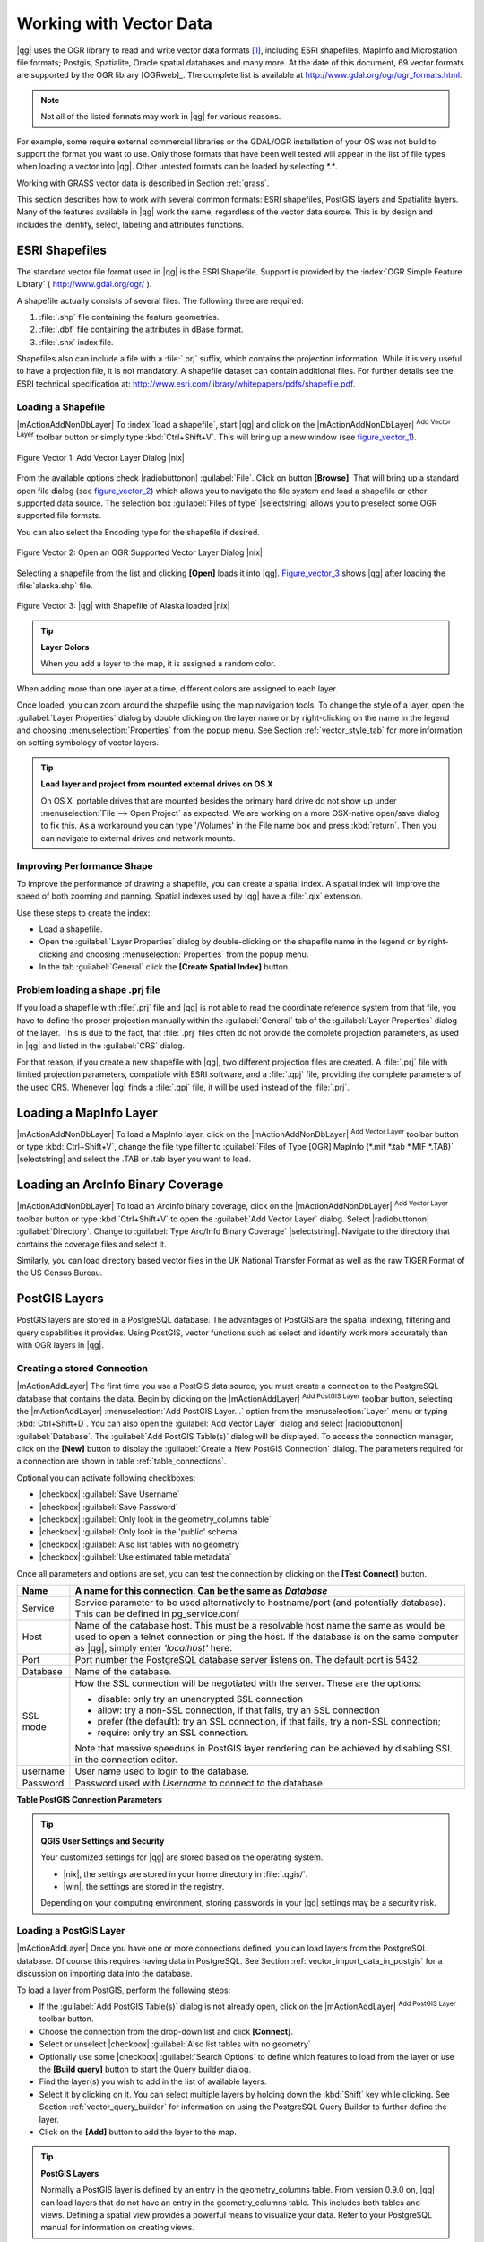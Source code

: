 
.. _label_workingvector:

==========================
 Working with Vector Data
==========================



|qg| uses the OGR library to read and write vector data formats [#]_, 
including ESRI shapefiles, MapInfo and Microstation file formats; Postgis, 
Spatialite, Oracle spatial databases and many more. At the date of this 
document, 69 vector formats are supported by the OGR library [OGRweb]_. 
The complete list is available at http://www.gdal.org/ogr/ogr_formats.html.

.. note:: 
   Not all of the listed formats may work in |qg| for various reasons. 
For example, some require external commercial libraries or the GDAL/OGR 
installation of your OS was not build to support the format you want to use. 
Only those formats that have been well tested will appear in the list of 
file types when loading a vector into |qg|. Other untested formats can be 
loaded by selecting `*.*`. 

Working with GRASS vector data is described in Section :ref:`grass`.

This section describes how to work with several common formats: ESRI 
shapefiles, PostGIS layers and Spatialite layers. Many of the features 
available in |qg| work the same, regardless of the vector data source. 
This is by design and includes the identify, select, labeling and 
attributes functions.

.. index:: ESRI, Shapefile, OGR

.. _vector_shapefiles:

ESRI Shapefiles
===============


The standard vector file format used in |qg| is the ESRI Shapefile. 
Support is provided by the :index:`OGR Simple Feature Library` 
( http://www.gdal.org/ogr/ ).

A shapefile actually consists of several files. 
The following three are required:

#.  :file:`.shp` file containing the feature geometries.
#.  :file:`.dbf` file containing the attributes in dBase format.
#.  :file:`.shx` index file.

Shapefiles also can include a file with a :file:`.prj` suffix, which 
contains the projection information. While it is very useful to have a 
projection file, it is not mandatory. A shapefile dataset can contain 
additional files. 
For further details see the ESRI technical specification at: 
http://www.esri.com/library/whitepapers/pdfs/shapefile.pdf.

.. _vector_load_shapefile:

Loading a Shapefile
-------------------


|mActionAddNonDbLayer| To :index:`load a shapefile`, start |qg| and 
click on the |mActionAddNonDbLayer| :sup:`Add Vector Layer` toolbar 
button or simply type :kbd:`Ctrl+Shift+V`. This will bring up a new 
window (see figure_vector_1_).


.. _figure_vector_1:
.. figure:: img/en/Addvectorlayerdialog.png
   :width: 30em
   :align: center

   Figure Vector 1: Add Vector Layer Dialog |nix|

From the available options check |radiobuttonon| :guilabel:`File`. 
Click on button **[Browse]**. That will bring up a standard open file 
dialog (see figure_vector_2_) which allows you to navigate the file system 
and load a shapefile or other supported data source. 
The selection box :guilabel:`Files of type` |selectstring| allows you to 
preselect some OGR supported file formats.

You can also select the Encoding type for the shapefile if desired.


.. _figure_vector_2:
.. figure:: img/en/shapefileopendialog.png
   :width: 40em
   :align: center

   Figure Vector 2: Open an OGR Supported Vector Layer Dialog |nix|

Selecting a shapefile from the list and clicking **[Open]** loads it 
into |qg|. Figure_vector_3_ shows |qg| after loading 
the :file:`alaska.shp` file.


.. _figure_vector_3:
.. figure:: img/en/shapefileloaded.png
   :width: 40em
   :align: center

   Figure Vector 3: |qg| with Shapefile of Alaska loaded |nix|

.. _tip_layer_colors:

.. tip:: **Layer Colors**

   When you add a layer to the map, it is assigned a random color. 
When adding more than one layer at a time, different colors are assigned 
to each layer.

Once loaded, you can zoom around the shapefile using the map navigation tools. 
To change the style of a layer, open the :guilabel:`Layer Properties` dialog 
by double clicking on the layer name or by right-clicking on the name in the 
legend and choosing :menuselection:`Properties` from the popup menu. 
See Section :ref:`vector_style_tab` for more information on setting 
symbology of vector layers.

.. _tip_load_from_external_drive_OSX:

.. tip:: **Load layer and project from mounted external drives on OS X**

   On OS X, portable drives that are mounted besides the primary hard drive 
   do not show up under :menuselection:`File --> Open Project` as expected. 
   We are working on a more OSX-native open/save dialog to fix this. 
   As a workaround you can type '/Volumes' in the File name box and press 
   :kbd:`return`. Then you can navigate to external drives and network mounts.

.. _vector_improving_performance_shape:

Improving Performance Shape
---------------------------


To improve the performance of drawing a shapefile, you can create a spatial 
index. A spatial index will improve the speed of both zooming and panning. 
Spatial indexes used by |qg| have a :file:`.qix` extension.

Use these steps to create the index:


*  Load a shapefile.
*  Open the :guilabel:`Layer Properties` dialog by double-clicking on the 
   shapefile name in the legend or by right-clicking and choosing 
   :menuselection:`Properties` from the popup menu.
*  In the tab :guilabel:`General` click the **[Create Spatial Index]** button.

.. _vector_shape_problem_loading:

Problem loading a shape .prj file
---------------------------------


If you load a shapefile with :file:`.prj` file and |qg| is not able to read 
the coordinate reference system from that file, you have to define the 
proper projection manually within the :guilabel:`General` tab of the 
:guilabel:`Layer Properties` dialog of the layer. 
This is due to the fact, that :file:`.prj` files often do not provide the 
complete projection parameters, as used in |qg| and listed in the 
:guilabel:`CRS` dialog.

For that reason, if you create a new shapefile with |qg|, two different 
projection files are created. A :file:`.prj` file with limited projection 
parameters, compatible with ESRI software, and a :file:`.qpj` file, 
providing the complete parameters of the used CRS. Whenever |qg| finds 
a :file:`.qpj` file, it will be used instead of the :file:`.prj`.

.. index:: MapInfo

.. _vector_loading_mapinfo:

Loading a MapInfo Layer
=======================


|mActionAddNonDbLayer| To load a MapInfo layer, click on the 
|mActionAddNonDbLayer| :sup:`Add Vector Layer` toolbar button or type 
:kbd:`Ctrl+Shift+V`, change the file type filter to  
:guilabel:`Files of Type [OGR] MapInfo (*.mif *.tab *.MIF *.TAB)` 
|selectstring| and select the .TAB or .tab layer you want to load.

.. index:: ArcInfo_Binary_Coverage, Tiger_Format, UK_National_Transfer_Format
.. index:: US_Census_Bureau

.. _vector_loading_arcinfo_coverage:

Loading an ArcInfo Binary Coverage
==================================

|mActionAddNonDbLayer| To load an ArcInfo binary coverage, click on 
the |mActionAddNonDbLayer| :sup:`Add Vector Layer` toolbar button or 
type :kbd:`Ctrl+Shift+V` to open the :guilabel:`Add Vector Layer` dialog. 
Select |radiobuttonon| :guilabel:`Directory`. 
Change to  :guilabel:`Type Arc/Info Binary Coverage` |selectstring|. 
Navigate to the directory that contains the coverage files and select it.

Similarly, you can load directory based vector files in the UK National 
Transfer Format as well as the raw TIGER Format of the US Census Bureau.

.. index:: PostGIS, PostgreSQL

.. _label_postgis:

PostGIS Layers
==============


PostGIS layers are stored in a PostgreSQL database. The advantages of 
PostGIS are the spatial indexing, filtering and query capabilities it 
provides. Using PostGIS, vector functions such as select and identify 
work more accurately than with OGR layers in |qg|.

.. index:: Connection_Manager

.. _vector_create_stored_connection:

Creating a stored Connection
----------------------------


|mActionAddLayer| The first time you use a PostGIS data source, you must 
create a connection to the PostgreSQL database that contains the data. 
Begin by clicking on the |mActionAddLayer| :sup:`Add PostGIS Layer` toolbar 
button, selecting the |mActionAddLayer| :menuselection:`Add PostGIS Layer...` 
option from the :menuselection:`Layer` menu or typing :kbd:`Ctrl+Shift+D`. 
You can also open the :guilabel:`Add Vector Layer` dialog and select 
|radiobuttonon| :guilabel:`Database`.
The :guilabel:`Add PostGIS Table(s)` dialog will be displayed. To access 
the connection manager, click on the **[New]** button to display 
the :guilabel:`Create a New PostGIS Connection` dialog. The parameters 
required for a connection are shown in table :ref:`table_connections`.

Optional you can activate following checkboxes:

*  |checkbox| :guilabel:`Save Username`
*  |checkbox| :guilabel:`Save Password`
*  |checkbox| :guilabel:`Only look in the geometry_columns table`
*  |checkbox| :guilabel:`Only look in the 'public' schema`
*  |checkbox| :guilabel:`Also list tables with no geometry`
*  |checkbox| :guilabel:`Use estimated table metadata`


Once all parameters and options are set, you can test the connection 
by clicking on the **[Test Connect]** button.

.. _table_connections:

==============  ================================================================================
Name            A name for this connection. Can be the same as *Database*
==============  ================================================================================
Service         Service parameter to be used alternatively to hostname/port (and potentially database). This can be defined in pg\_service.conf
Host            Name of the database host. This must be a resolvable host name the same as would be used to open a telnet connection or ping the host. If the database is on the same computer as |qg|, simply enter *'localhost'* here.
Port            Port number the PostgreSQL database server listens on. The default port is 5432.
Database        Name of the database.
SSL mode        How the SSL connection will be negotiated with the server. These are the options:

                + disable: only try an unencrypted SSL connection
                + allow: try a non-SSL connection, if that fails, try an SSL connection
                + prefer (the default): try an SSL connection, if that fails, try a 
                  non-SSL connection;
                + require: only try an SSL connection.

                Note that massive speedups in PostGIS layer rendering can be achieved by disabling SSL in the connection editor.
username        User name used to login to the database.
Password        Password used with *Username* to connect to the database.
==============  ================================================================================

**Table PostGIS Connection Parameters**


.. _tip_settings_security:

.. tip:: **QGIS User Settings and Security**

   Your customized settings for |qg| are stored based on the operating system. 

   * |nix|, the settings are stored in your home directory in :file:`.qgis/`. 
   * |win|, the settings are stored in the registry. 

   Depending on your computing environment, storing passwords in your |qg| 
   settings may be a security risk.

.. _vector_loading_postgis:

Loading a PostGIS Layer
-----------------------


|mActionAddLayer| Once you have one or more connections defined, you can 
load layers from the PostgreSQL database. Of course this requires having 
data in PostgreSQL. See Section :ref:`vector_import_data_in_postgis` for 
a discussion on importing data into the database.

To load a layer from PostGIS, perform the following steps:


*  If the :guilabel:`Add PostGIS Table(s)` dialog is not already open, 
   click on the |mActionAddLayer| :sup:`Add PostGIS Layer` toolbar button.
*  Choose the connection from the drop-down list and click **[Connect]**.
*  Select or unselect |checkbox| :guilabel:`Also list tables with no geometry`
*  Optionally use some |checkbox| :guilabel:`Search Options` to define 
   which features to load from the layer or use the **[Build query]** button 
   to start the Query builder dialog.
*  Find the layer(s) you wish to add in the list of available layers.
*  Select it by clicking on it. You can select multiple layers by holding 
   down the :kbd:`Shift` key while clicking. See Section 
   :ref:`vector_query_builder` for information on using the PostgreSQL 
   Query Builder to further define the layer.
*  Click on the **[Add]** button to add the layer to the map.

.. _tip_postgis_layers:

.. tip:: **PostGIS Layers**

   Normally a PostGIS layer is defined by an entry in the geometry_columns 
   table. From version 0.9.0 on, |qg| can load layers that do not have an 
   entry in the geometry_columns table. This includes both tables and views.
   Defining a spatial view provides a powerful means to visualize your data. 
   Refer to your PostgreSQL manual for information on creating views.

.. _sec_postgis_details:

Some details about PostgreSQL layers
------------------------------------


This section contains some details on how |qg| accesses PostgreSQL layers. 
Most of the time |qg| should simply provide you with a list of database 
tables that can be loaded, and load them on request. However, if you have 
trouble loading a PostgreSQL table into |qg|, the information below may 
help you understand any |qg| messages and give you direction on changing 
the PostgreSQL table or view definition to allow |qg| to load it.

|qg| requires that PostgreSQL layers contain a column that can be used 
as a unique key for the layer. For tables this usually means that the table 
needs a primary key, or a column with a unique constraint on it. In |qg|, 
this column needs to be of type int4 (an integer of size 4 bytes). 
Alternatively the ctid column can be used as primary key. If a table lacks 
these items, the oid column will be used instead. Performance will be 
improved if the column is indexed (note that primary keys are automatically 
indexed in PostgreSQL).

If the PostgreSQL layer is a view, the same requirement exists, but views 
do not have primary keys or columns with unique constraints on them. 
In this case |qg| will try to find a column in the view that is derived 
from a suitable table column. It does this by parsing the view definition 
SQL. However there are several aspects of SQL that |qg| ignores these 
include the use of table aliases and columns that are generated by SQL 
functions.

If a suitable column cannot be found, |qg| will not load the layer. 
If this occurs, the solution is to alter the view so that it does include 
a suitable column (a type of int4 and either a primary key or with a 
unique constraint, preferably indexed).

.. %FIXME: Add missing information
.. % When dealing with views, |qg| parses the view definition and

.. index:: shp2pgsql

.. _loading_postgis_data:

.. _vector_import_data_in_postgis:

Importing Data into PostgreSQL
------------------------------


**shp2pgsql**


Data can be imported into PostgreSQL using a number of methods. PostGIS 
includes a utility called **shp2pgsql** that can be used to import 
shapefiles into a PostGIS enabled database. For example, to import a 
shapefile named :file:`lakes.shp` into a PostgreSQL database named 
``gis_data``, use the following command:

::


  shp2pgsql -s 2964 lakes.shp lakes_new | psql gis_data


This creates a new layer named ``lakes_new`` in the ``gis_data`` database. 
The new layer will have a spatial reference identifier (SRID) of 2964. 
See Section :ref:`label_projections` for more information on spatial 
reference systems and projections.

.. index:: pgsql2shp

.. _tip_export_from_postgis:

.. tip:: **Exporting datasets from PostGIS**

   Like the import-tool **shp2pgsql** there is also a tool to export 
   PostGIS-datasets as shapefiles: **pgsql2shp**. This is shipped within 
   your PostGIS distribution.

.. index:: SPIT, Shapefile_to_Postgis_Import_Tool

.. _spit_plugin:

**SPIT Plugin**


|spiticon| |qg| comes with a plugin named SPIT (Shapefile to PostGIS 
Import Tool). SPIT can be used to load multiple shapefiles at one time 
and includes support for schemas. To use SPIT, open the Plugin Manager 
from the :menuselection:`Plugins` menu, check the box next to the 
|checkbox| :guilabel:`SPIT plugin` and click **[OK]**. The SPIT icon 
will be added to the plugin toolbar.

To import a shapefile, click on the |spiticon| :sup:`SPIT` tool in the 
toolbar to open the :guilabel:`SPIT - Shapefile to PostGIS Import Tool` 
dialog. Select the PostGIS database you want to connect to and click 
on **[Connect]**. If you want, you can define or change some import options. 
Now you can add one or more files to the queue by clicking on the 
**[Add]** button. To process the files, click on the **[OK]** button. 
The progress of the import as well as any errors/warnings will be displayed 
as each shapefile is processed.

.. _tip_importing_shapefiles:

.. tip:: **Importing Shapefiles Containing PostgreSQL Reserved Words**

   If a shapefile is added to the queue containing fields that are reserved 
words in the PostgreSQL database a dialog will popup showing the status of 
each field. You can edit the field names prior to import and change any that 
are reserved words (or change any other field names as desired). Attempting 
to import a shapefile with reserved words as field names will likely fail.

.. index:: ogr2ogr

**ogr2ogr**


Beside **shp2pgsql** and **SPIT** there is another tool for feeding geodata 
in PostGIS: **ogr2ogr**. This is part of your GDAL installation. 

To import a shapefile into PostGIS, do the following:
::

  ogr2ogr -f "PostgreSQL" PG:"dbname=postgis host=myhost.de user=postgres \
  password=topsecret" alaska.shp


This will import the shapefile :file:`alaska.shp` into the PostGIS-database 
*postgis* using the user *postgres* with the password *topsecret* on host 
server *myhost.de*.

Note that OGR must be built with PostgreSQL to support PostGIS.
You can see this by typing
::

  ogrinfo --formats | grep -i post


If you like to use PostgreSQL's **COPY** \ -command instead of the default 
**INSERT INTO** method you can export the following environment-variable 
(at least available on |nix| and |osx|):
::


  export PG_USE_COPY=YES


**ogr2ogr** does not create spatial indexes like **shp2pgsl** does. You 
need to create them manually using the normal SQL-command **CREATE INDEX** 
afterwards as an extra step (as described in the next section 
:ref:`vector_improving_performance`).

.. _label_improve:

.. _vector_improving_performance:

Improving Performance
---------------------


Retrieving features from a PostgreSQL database can be time consuming, 
especially over a network. You can improve the drawing performance of 
PostgreSQL layers by ensuring that a :index:`PostGIS!spatial index` 
spatial index exists on each layer in the database. PostGIS supports 
creation of a :index:`GiST (Generalized Search Tree) index` to speed 
up spatial searches of the data.

The syntax for creating a GiST [#]_ index is:
::


   CREATE INDEX [indexname] ON [tablename] 
     USING GIST ( [geometryfield] GIST_GEOMETRY_OPS );


Note that for large tables, creating the index can take a long time. 
Once the index is created, you should perform a ``VACUUM ANALYZE``. 
See the PostGIS documentation [PostGISweb]_ for more information.

The following is an example of creating a GiST index:
::


  gsherman@madison:~/current$ psql gis_data 
  Welcome to psql 8.3.0, the PostgreSQL interactive terminal.

  Type:  \copyright for distribution terms
         \h for help with SQL commands
         \? for help with psql commands
         \g or terminate with semicolon to execute query
         \q to quit

  gis_data=# CREATE INDEX sidx_alaska_lakes ON alaska_lakes 
  gis_data-# USING GIST (the_geom GIST_GEOMETRY_OPS); 
  CREATE INDEX 
  gis_data=# VACUUM ANALYZE alaska_lakes; 
  VACUUM 
  gis_data=# \q 
  gsherman@madison:~/current$

.. index:: ST_Shift_Longitude

Vector layers crossing 180 |degrees| longitude
-------------------------------------------------------


Many GIS packages don't wrap vector maps, with a geographic reference 
system (lat/lon), :index:`crossing the 180 degrees longitude line`. 
As result, if we open such map in |qg|, we will see two far, distinct 
locations, that should show near each other. In Figure_vector_4_ the 
tiny point on the far left of the map canvas (Chatham Islands), should 
be within the grid, right of New Zealand main islands.

.. _figure_vector_4:
.. figure:: img/en/vectorNotWrapping.png
   :width: 40em
   :align: center

   Figure Vector 4: Map in lat/lon crossing the 180 |degrees| longitude 
   line |nix|


A workaround is to transform the longitude values using PostGIS and the 
**ST_Shift_Longitude** [#]_ function. This function reads every point/vertex 
in every component of every feature in a geometry, and if the longitude 
coordinate is < 0 |degrees| adds 360 |degrees| to it. The result would be 
a 0 |degrees| - 360 |degrees| version of the data to be plotted in a 
180 |degrees| centric map.


.. _figure_vector_5:
.. figure:: img/en/vectorWrapping.png
   :width: 40em
   :align: center

   Figure Vector 5: Crossing 180 |degrees| longitude applying the 
   **ST_Shift_Longitude** function |nix|


Usage
-----


*  Import data to PostGIS (:ref:`vector_import_data_in_postgis`) using 
   for example the PostGIS Manager plugin or the SPIT plugin
*  Use the PostGIS command line interface to issue the following command 
   (this is an example where "TABLE" is the actual name of your PostGIS table) 

   ``gis_data=# update TABLE set the_geom=ST_shift_longitude(the_geom);``
*  If everything went right you should receive a confirmation about the 
   number of features that were updated, then you'll be able to load the 
   map and see the difference (Figure_vector_5_)

.. index:: Spatialite, SQLite

.. _label_spatialite:

SpatiaLite Layers
=================


|mActionAddSpatiaLiteLayer| The first time you load data from a SpatiaLite 
database, begin by clicking on the |mActionAddSpatiaLiteLayer| 
:sup:`Add SpatiaLite Layer` toolbar button or by selecting the 
|mActionAddSpatiaLiteLayer| :menuselection:`Add SpatiaLite Layer...` option 
from the :menuselection:`Layer` menu or by typing :kbd:`Ctrl+Shift+L`.
This will bring up a window, which will allow you to either connect to a 
SpatiaLite database already known to |qg|, which you can choose from the 
dropdown menu or to define a new connection to a new database. To define a 
new connection, click on **[New]** and use the file browser to point to 
your SpatiaLite database, which is a file with a :file:`.sqlite` extension.

If you want to save a vector layer to SpatiaLite format you can do this by 
right clicking the layer in the legend. Then click on 
:menuselection:`Save as`, define the name of the output file, sqlite as 
format and the CRS and then add ``SPATIALITE=YES`` in the OGR data source 
creation option field. This tells OGR to create a SpatiaLite database. 
See also http://www.gdal.org/ogr/drv_sqlite.html.

Creating a new SpatiaLite layer
-------------------------------


If you want to create a new SpatiaLite layer, please refer to section 
:ref:`vector_create_spatialite`.

.. index:: QSpatiaLite, Spatialite_Manager, DB_Manager

.. _tip_spatialite_management_plugin:

.. tip:: **SpatiaLite data management Plugins**

   For SpatiaLite data management you can also use several Python plugins: 
   QSpatiaLite, SpatiaLite Manager or DB Manager. They can be downloaded and 
   installed with the Plugin Installer.

.. _vector_properties_dialog:

The Vector Properties Dialog
============================


The :guilabel:`Layer Properties` dialog for a vector layer provides 
information about the layer, symbology settings and labeling options. 
If your vector layer has been loaded from a PostgreSQL/PostGIS datastore, 
you can also alter the underlying SQL for the layer by invoking the 
:guilabel:`Query Builder` dialog on the ``General`` tab.
To access the :guilabel:`Layer Properties` dialog, double-click on a layer 
in the legend or right-click on the layer and select 
:menuselection:`Properties` from the popup menu.


.. _figure_vector_6:
.. figure:: img/en/vectorLayerSymbology.png
   :width: 40em
   :align: center

   Figure Vector 6: Vector Layer Properties Dialog |nix|


.. _vector_style_tab:

.. index:: New_Symbology, Symbology_New

Style Tab
---------


Since |qg| 1.4.0 a new symbology was integrated in parallel to improve and 
finally replace the old symbology. |qg| 1.7.4 now uses the new symbology as 
default, which provides a variety of improvements and new features.

A description of the old symbology is available in section 
:ref:`vector_old_symbology`.

.. _vector_new_symbology:

Understanding the new generation symbology
------------------------------------------


There are three types of symbols: marker symbols (for points), line symbols 
(for lines) and fill and outline symbols (for polygons). Symbols can consist 
of one or more symbol layers. It is possible to define the color of a symbol 
and this color is then defined for all symbol layers. Some layers may have 
the color locked - for those the color can not be altered. This is useful 
when you define the color of a multilayer symbol. Similarly, it is possible 
to define the width for line symbols, as well as size and rotation for 
marker symbols.

.. index:: Font_Marker, Simple_Marker, SVG_Marker
.. index:: Line_decoration, Marker_line, Simple_line
.. index:: Centroid_fill, SVG_fill, Simple_fill

.. _vector_symbol_types:

Available symbol layer types
----------------------------

* Point layers

  - **Font marker**: Rendering with a font.
  - **Simple marker**: Rendering with a hardcoded marker.
  - **SVG marker**: Rendering with a SVG picture.

* Line layers

  - **Line decoration**: Add a line decoration, e.g an arrow to indicate 
    line direction.
  - **Marker line**: A line rendered by repeating a marker symbol.
  - **Simple line**: Usual rendering of a line (with specified width 
    color and pen style).

* Polygon layers

  - **Centroid fill**: Fill a polygon centroid with a hardcoded marker.
  - **SVG fill**: Fill a polygon with a SVG symbol.
  - **Simple fill**: Usual rendering of a polygon (with defined fill color, 
    fill pattern and outline).
  - **Outline: Line decoration**: Add a line decoration, e.g an arrow to 
    indicate line direction.
  - **Outline: Marker line**: Use a hardcoded marker as area outline.
  - **Outline: Simple line**: Define width, color and pen style as area outline.

.. index:: Color_ramps

Color ramps
-----------


Color ramps are used to define a range of colors that can be used during 
the creation of renderers. The symbol's color will be set from the color ramp.

There are three types of color ramps:

* **Gradient**: Linear gradient from one color to some other.
* **Random**: Randomly generated colors from a specified area of color space.
* **ColorBrewer**: Create color area from a color shema and a defined number 
  of color classes.

Color ramps can be defined in the :guilabel:`Color ramp` tab of the 
:guilabel:`Style Manager` (see Section :ref:`vector_style_manager`) by 
clicking the **[Add]** button and then choosing a color ramp type.

Styles
------


A style groups a set of various symbols and color ramps. You can define 
your prefered or frequently used symbols, and can use it  without having 
to recreate it everytime. Style items (symbols and color ramps) have always 
a name by which they can be queried from the style. There is at least one 
default style in |qg| (modifiable) and the user can add further styles.

.. index:: Renderers

Renderers
---------


The renderer is responsible for drawing a feature together with the correct 
symbol. There are four types of renderers: single symbol, categorized 
(called unique color in the old symbology), graduated and rule-based. There 
is no continuous color renderer, because it is in fact only a special case 
of the graduated renderer.
The categorized and graduated renderer can be created by specifying a symbol 
and a color ramp \- they will set the colors for symbols appropriately.

Working with the New Generation Symbology
=========================================


In the :guilabel:`Style` tab you can choose one of the four renderers: single 
symbol, categorized, graduated and rule-based. Depending on the chosen 
renderer, the symbology tab provides different settings and options, that 
will be described in the following sections. The new generation symbology 
dialog also provides a **[Style Manager]** button which gives access to the 
Style Manager
(see section :ref:`vector_style_manager`). The Style Manager allows you to 
edit and remove existing symbols and add new ones.


.. _tip_change_multiple_symbols:

.. tip:: **Select and change multiple symbols**

   The New Generation Symbology allows to select multiple symbols and right 
   click to change color, transparency, size, or outline width of selected 
   entries.

.. index:: Single_Symbol_Renderer, Renderer_Single_Symbol

Single Symbol Renderer
----------------------


The Single Symbol Renderer is used to render all features of the layer using 
a single user-defined symbol. The properties, that can be adjusted in the
``Style`` tab, depend partially on the type of the layer, but all types share 
the following structure. In the top left part of the tab, there is a preview 
of the current symbol to be rendered. In the bottom part of the tab, there is 
a list of symbols already defined for the current style, prepared to be used 
via selecting them from the list. The current symbol can be modified using 
the **[Change]** button below the preview, which opens a :guilabel:`Symbol 
Properties` dialog, or the **[Change]** button right of the preview, which 
opens an ordinary :guilabel:`Color` dialog.

In the :guilabel:`Style` tab you can apart from a general layer transparency 
also define to use millimeter or map units for the size scale. And you can 
use data-defined size scale and rotation (available through **[Advanced]** 
next to **[Save as style]**). The **[Symbol levels]** button allows to enable 
and define the order in which the symbol layers are rendered (if the symbol 
consists of more than one layer).

After having done any needed changes, the symbol can be added to the list of 
current style symbols (using the **[Save as style]** button) and then easily 
be used in the future.

.. |singlesymbol_ng_point| image:: img/en/singlesymbol_ng_point.png 
   :width: 25em
.. |singlesymbol_ng_line| image:: img/en/singlesymbol_ng_line.png 
   :width: 25em
.. |singlesymbol_ng_area| image:: img/en/singlesymbol_ng_area.png
   :width: 25em

.. _figure_symbology_1:

+-----------------------------------+
| |singlesymbol_ng_point|           |
+-----------------------------------+
| a. Single symbol point properties |
+-----------------------------------+
| |singlesymbol_ng_line|            |
+-----------------------------------+
| b. Single symbol line properties  |
+-----------------------------------+
| |singlesymbol_ng_area|            |
+-----------------------------------+
| c. Single symbol area properties  |
+-----------------------------------+
Figure Symbology 1: Single Symbolizing options |nix|


.. index:: Categorized_Renderer, Renderer_Categorized

Categorized Renderer
--------------------


The Categorized Renderer is used to render all features from a layer, using 
a single user-defined symbol, which color reflects the value of a selected 
feature's attribute. The :guilabel:`Style` tab allows you to select:


* The attribute (using the Column listbox)
* The symbol (using the Symbol dialog)
* The colors (using the Color Ramp listbox)


The **[Advanced]** button in the lower right corner of the dialog allows to 
set the fields containing rotation and size scale information.
For convenience, the list in the bottom part of the tab lists the values of 
all currently selected attributes together, including the symbols that will 
be rendered.

The example in figure_symbology_2_ shows the category rendering dialog used 
for the rivers layer of the |qg| sample dataset.

.. _figure_symbology_2:
.. figure:: img/en/categorysymbol_ng_line.png
   :width: 40em
   :align: center

   Figure Symbology 2: Categorized Symbolizing options |nix|

.. index:: Color_Ramp, Gradient_Color_Ramp, ColorBrewer, Custom_Color_Ramp

You can create a custom color ramp choosing :menuselection:`New color ramp...` 
from the Color ramp dropdown menu. A dialog will prompt for the ramp type: 
Gradient, Random, ColorBrewer, then each one has options for number of steps 
and/or multiple stops in the color ramp. See figure_symbology_3_ for an 
example of custom color ramp.

.. _figure_symbology_3:
.. figure:: img/en/customColorRampGradient.png
   :align: center

   Figure Symbology 3: Example of custom gradient color ramp with multiple 
   stops |nix|

.. index:: Graduated_Renderer, Renderer_Graduated
.. index:: Natural_Breaks_(Jenks), Pretty_Breaks, Equal_Interval, Quantile 

Graduated Renderer
------------------


The Graduated Renderer is used to render all the features from a layer, using 
a single user-defined symbol, whose color reflects the classification of a 
selected feature's attribute to a class. Like Categorized Renderer, it allows 
to define rotation and size scale from specified columns.

Analogue to the categorized rendered, the :guilabel:`Style` tab allows you to 
select:

* The attribute (using the Column listbox)
* The symbol (using the Symbol Properties button)
* The colors (using the Color Ramp list)


Additionally, you can specify the number of classes and also the mode how to 
classify features inside the classes (using the Mode list). The available 
modes are:

* Equal Interval
* Quantile
* Natural Breaks (Jenks)
* Standard Deviation
* Pretty Breaks


The listbox in the  bottom part of the :guilabel:`Style` tab lists the classes 
together with their ranges, labels and symbols that will be rendered.

The example in figure_symbology_4_ shows the graduated rendering dialog for 
the rivers layer of the |qg| sample dataset.

.. _figure_symbology_4:
.. figure:: img/en/graduatesymbol_ng_line.png
   :width: 40em
   :align: center

   Figure Symbology 4: Graduated Symbolizing options |nix|


.. Index:: Rule-based_Rendering, Rendering_Rule-based

Rule-based rendering
--------------------


The rule-based renderer is used to render all the features from a layer, 
using rule based symbols, whose color reflects the classification of a 
selected feature's attribute to a class. The rules are based on SQL 
statements. You can also use the Query Builder to create them. The dialog 
allows rule grouping by filter or scale and you can decide if you want to 
enable symbol levels or use only first matched rule.

The example in figure_symbology_5_ shows the rule-based rendering dialog 
for the rivers layer of the |qg| sample dataset.

.. _figure_symbology_5:
.. figure:: img/en/rulesymbol_ng_line.png
   :width: 40em
   :align: center

   Figure Symbology 5: Rule-based Symbolizing options |nix|

.. index:: Point_Displacement_Renderer, Renderer_Point_Displacement
.. index:: Displacement_plugin

Point displacement
------------------


The point displacement renderer is only available, if you load the 
Displacement plugin in the QGIS Plugin Manager. It offers to visualize 
all features of a point layer, even if they have the same location. To do 
this, the symbols of the points are placed on a displacement circle around 
a center symbol.

.. _figure_symbology_6:
.. figure:: img/en/poi_displacement.png
   :width: 40em
   :align: center

   Figure Symbology 6: Point displacement dialog |nix|

.. index:: Symbol_Properties

Symbol Properties
-----------------


The symbol properties dialog allows the user to specify different properties 
of the symbol to be rendered. In the top left part of the dialog, you find 
a preview of the current symbol as it will be displayed in the map canvas. 
Below the preview is the list of symbol layers. To start the symbol 
properties dialog, click the **[** |mActionOptions| **Properties...]** 
button in the :guilabel:`Style` tab of the :guilabel:`Layer Properties` dialog.

The control panels allow adding or removing layers, changing the position 
of layers, or locking layers for color changes. In the right part of the 
dialog, there are shown the settings applicable to the single symbol layer 
selected in the symbol layer list. The most important is the 
'Symbol Layer Type' combo box, which allows you to choose the layer type. The 
available options depend on the layer type (Point, Line, Polygon). The symbol 
layer type options are described in section :ref:`vector_symbol_types`.

.. |symbolproperties1| image:: img/en/symbolproperties1.png
   :width: 30em
.. |symbolproperties2| image:: img/en/symbolproperties2.png
   :width: 30em
.. |symbolproperties3| image:: img/en/symbolproperties3.png
   :width: 30em

.. _figure_symbology_7:

+------------------------------------------+
| |symbolproperties1|                      |
+------------------------------------------+
| a. Line composed from three simple lines |
+------------------------------------------+
| |symbolproperties2|                      |
+------------------------------------------+
| b. Symbol properties for point layer     |
+------------------------------------------+
| |symbolproperties3|                      |
+------------------------------------------+
| c. Filling pattern for a polygon         |
+------------------------------------------+
Figure Symbology 7: Defining symbol properties |nix|


.. Index:: Style_Manager, Manage_Symbols, Manage_Color_Ramps

.. _vector_style_manager:

Style Manager to manage symbols and color ramps
===============================================


The Style Manager is a small helper application, that lists symbols and color 
ramps available in a style. It also allows you to add and/or remove items. 
To launch the Style Manager, click on :menuselection:`Settings --> 
Style Manager` in the main menu.

.. _figure_symbology_8:
.. figure:: img/en/stylemanager.png
   :width: 24em
   :align: center

   Figure Symbology 8: Style Manager to manage symbols and color ramps |nix|

.. index:: Old_Symbology, Symbology_Old

.. _vector_old_symbology:

Old Symbology
=============


.. note:: 
   |qg| 1.7.4 still supports the usage of the old symbology, although it is 
   recommended to switch to the new symbology, described in section 
   :ref:`vector_new_symbology`, because the old symbology will be removed in 
   one of the next releases.

If you want or need to switch back to the old symbology you can click on 
the **[Old symbology]** button in the :guilabel:`Style` tab of the 
:guilabel:`Layer Properties` dialog.

You can also make the old symobolgy the default, deactivating |checkbox| 
:guilabel:`Use new generation symbology for rendering` in the 
:guilabel:`Rendering` tab under :menuselection:`Settings -->` |mActionOptions| 
:menuselection:`Options`.

.. index:: Old_Symbology_Renderers, Renderers_Old_Symbology

The old |qg| symbology supports the following renderers:


* **Single symbol** - a single style is applied to every object in the layer.
* **Graduated symbol** - objects within the layer are displayed with different symbols classified by the values of a particular field.
* **Continuous color** - objects within the layer are displayed with a spread of colours classified by the numerical values within a specified field.
* **Unique value** - objects are classified by the unique values within a specified field with each value having a different symbol.


To :index:`change the symbology` for a layer, simply double click on its legend entry and the vector :guilabel:`Layer Properties` dialog will be shown.

.. |vectorClassifySingle| image:: img/en/vectorClassifySingle.png
   :width: 330
.. |vectorClassifyGraduated| image:: img/en/vectorClassifyGraduated.png
   :width: 330
.. |vectorClassifyContinous| image:: img/en/vectorClassifyContinous.png
   :width: 330
.. |vectorClassifyUnique| image:: img/en/vectorClassifyUnique.png
   :width: 330

.. _figure_symbology_9:

+---------------------------+---------------------------+
| |vectorClassifySingle|    | |vectorClassifyGraduated| |
+---------------------------+---------------------------+
| 1. Single symbol          | 2. Graduated Symbol       |
+---------------------------+---------------------------+
| |vectorClassifyContinous| | |vectorClassifyUnique|    |
+---------------------------+---------------------------+
| 3. Continuous color       | 4. Unique value           |
+---------------------------+---------------------------+

Figure Symbology 9: Old Symbolizing Options |nix|


.. index:: Fill_Style, Fill_Color, Outline_Options

Style Options
-------------


Within this dialog you can style your vector layer. Depending on the 
selected rendering option you have the possibility to also classify your 
map features.

At least the following styling options apply for nearly all renderers:

* **Fill style** - Style for filling. Beside the given brushes you can 
  select :guilabel:`Fill style: ? Texture` |selectstring| and click the 
  |browsebutton| button for selecting your own texture file. Currently the 
  fileformats :file:`*.jpeg`, :file:`*.xpm`, and :file:`*.png` are supported.
* **Fill color** - fill-color of your features.
* **Outline options**
  * Outline style - Pen-style for your outline of your feature. 
    You can also set this to 'no Pen'.
  * Outline color - color of the ouline of your feature.
  * Outline width - width of your features.

Once you have styled your layer you also could save your layer-style to a 
separate file (ending with :file:`*.qml`).
To do this, use the button **[Save Style...]**. No need to say that 
**[Load Style...]** loads your saved layer-style-file.

If you wish to always use a particular style whenever the layer is loaded, 
use the **[Save As Default]** button to make your style the default. Also, 
if you make changes to the style that you are not happy with, use the 
**[Restore Default Style]** button to revert to your default style.

.. index:: Vector_Transparency, Transparency_Vector

Vector transparency
-------------------


|qg| allows to set a transparency for every vector layer. This can be done 
with the slider :guilabel:`Transparency` |slider| inside the 
:guilabel:`Style` tab. This is very useful for overlaying several vector 
layers.

.. index:: Labeling_Engine, Labeling_New, Labeling_Old

.. _vector_labels_tab:

Labels Tab
----------


As for the symbology |qg| 1.7.4 currently provides an old and a new labeling 
engine in parallel. The :guilabel:`Labels` tab still contains the old 
labeling. The new labeling is implemented as a core application and will 
replace the features of the old labels tab in one of the next versions.

We recommend to switch to the new labeling, described in section 
:ref:`vector_new_labeling`.

The old labeling in the :guilabel:`Labels` tab allows you to enable labeling 
features and control a number of options related to fonts, placement, style, 
alignment and buffering. We will illustrate this by labeling the lakes 
shapefile of the :file:`QGIS_example_dataset`:



#.  Load the Shapefile :file:`alaska.shp` and GML file :file:`lakes.gml` 
    in |qg|.
#.  Zoom in a bit to your favorite area with some lake.
#.  Make the ``lakes`` layer active.
#.  Open the :guilabel:`Layer Properties` dialog.
#.  Click on the :guilabel:`Labels` tab.
#.  Check the |checkbox| :guilabel:`Display labels` checkbox to enable labeling.
#.  Choose the field to label with. We will use 
    :guilabel:`Field containing label: NAMES` |selectstring|.
#.  Enter a default for lakes that have no name. The default label will be 
    used each time |qg| encounters a lake with no value in the 
    :guilabel:`NAMES` field.
#.  If you have labels extending over several lines, check 
    |checkbox|:guilabel:`Multiline labels?`. |qg| will check for a true line 
    return in your label field and insert the line breaks accordingly. 
    A true line return is a **single** character \\n, (not two separate 
    characters, like a backlash \\ followed by the character n).  To insert 
    line returns in an attribute field configure the edit widget to be text 
    edit (not line edit).
#.  Click **[Apply]**.


Now we have labels. How do they look? They are probably too big and poorly 
placed in relation to the marker symbol for the lakes.

Select the ``Font`` entry and use the **[Font]** and **[Color]** buttons to 
set the font and color. You can also change the angle and the placement of 
the text-label.

To change the position of the text relative to the feature:

#.  Click on the ``Font`` entry.
#.  Change the placement by selecting one of the radio buttons in the 
    ``Placement`` group. To fix our labels, choose the |radiobuttonon| 
    :guilabel:`Right` radio button.
#.  the ``Font size units`` allows you to select between |radiobuttonon| 
    :guilabel:`Points` or |radiobuttonon| :guilabel:`Map units`.
#.  Click **[Apply]** to see your changes without closing the dialog.


Things are looking better, but the labels are still too close to the marker. 
To fix this we can use the options on the ``Position`` entry. Here we can 
add offsets for the X and Y directions. Adding an X offset of 5 will move 
our labels off the marker and make them more readable. Of course if your 
marker symbol or font is larger, more of an offset will be required.

The last adjustment we'll make is to ``Buffer`` the labels. This just means 
putting a backdrop around them to make them stand out better. To buffer the 
lakes labels:

#.  Click the |checkbox| :guilabel:`Buffer Labels?` checkbox to enable 
    buffering.
#.  Choose a size for the buffer using the spin box.
#.  Choose a color by clicking on **[Color]** and choosing your favorite 
    from the color selector. You can also set some transparency for the 
    buffer if you prefer.
#.  Click **[Apply]** to see if you like the changes.


If you aren't happy with the results, tweak the settings and then test 
again by clicking **[Apply]**.

A buffer of 1 points seems to give a good result. Notice you can also 
specify the buffer size in map units if that works out better for you.

The remaining entries inside the :guilabel:`Label` tab allow you control 
the appearance of the labels using attributes stored in the layer. The 
entries beginning with ``Data defined`` allow you to set all the parameters 
for the labels using fields in the layer.

Not that the :guilabel:`Label` tab provides a ``preview-box`` where your 
selected label is shown.

.. index:: New_Labeling, Smart_Labeling

.. _vector_new_labeling:

New Labeling
============


The new |mActionLabeling| :sup:`Labeling` core application provides smart 
labeling for vector point,  line and polygon layers and only requires a 
few parameters.
This new application will replace the current QGIS labeling, described in 
section :ref:`vector_labels_tab` and also supports on-the-fly transformated 
layers.

Using new labeling
------------------


  #.  Start QGIS and load a vector point, line or polygon layer.
  #.  Activate the layer in the legend and click on the |mActionLabeling| 
      :sup:`Labeling` icon in the QGIS toolbar menu.


Labeling point layers
---------------------


First step is to activate the |checkbox| :guilabel:`Label this layer` 
checkbox and select an attribute column to use for labeling. After that you 
can define the label placement and text style, labeling priority, scale-based 
visibility, if every part of multipart feature is to be labeled and if 
features act as obstacles for labels or not (see Figure_labels_1_ ).

.. _figure_labels_1:
.. figure:: img/en/label_points.png
   :width: 40em
   :align: center

   Figure Labels 1: Smart labeling of vector point layers |nix|

Labeling line layers
--------------------


First step is to activate the |checkbox| :guilabel:`Label this layer` 
checkbox and select an attribute column to use for labeling. After that 
you can define the label placement, orientation, distance to feature, 
text style, labeling priority, scale-based visibility, if every part of 
a multipart line is to be labeled, if lines shall be merged to avoid 
duplicate labels and if features act as obstacles for labels or not 
(see Figure_labels_2_ ).

.. _figure_labels_2:
.. figure:: img/en/label_line.png
   :width: 40em
   :align: center

   Figure Labels 2: Smart labeling of vector line layers |nix|


Labeling polygon layers
-----------------------


First step is to activate the |checkbox| :guilabel:`Label this layer` 
checkbox and select an attribute column to use for labeling. After that 
you can define the label placement, distance and text style, 
labeling priority, scale-based visibility, if every part of multipart 
feature is to be labeled and if features act as obstacles for labels or 
not (see Figure_labels_3_ ).


.. _figure_labels_3:
.. figure:: img/en/label_area.png
   :width: 40em
   :align: center

   Figure Labels 3: Smart labeling of vector polygon layers |nix|

.. index:: Label_Engine_Settings, Colliding_Labels
.. index:: Popmusic_Tabu, Popmusic_Chain, Chain, Popmusic_Tabu_Chain, FALP

Change engine settings
----------------------


Additionally you can click the **[Engine settings]** button and select 
the search method, used to find the best label placement. Available is 
Chain, Popmusic Tabu, Popmusic Chain, Popmusic Tabu Chain and FALP.

.. _figure_labels_4:
.. figure:: img/en/label_engine.png
   :width: 20em
   :align: center

   Figure Labels 4: Dialog to change label engine settings |nix|

Furthermore the number of candidates can be defined for point, line and 
polygon features, and you can define whether to show all labels (including 
colliding labels) and label candidates for debugging.

Keywords to use in attribute columns for labeling
-------------------------------------------------


There is a list of supported key words, that can be used for the placement 
of labels in defined attribute colums.


*  **For horizontal alignment**: left, center, right
*  **For vertical alignment**: bottom, base, half, top
*  **Colors can be specified in svg notation**, e.g. \#ff0000
*  **for bold, underlined, strikeout and italic**: 0 = false 1 = true



A combination of key words in one column also works, e.g.: base right or 
bottom left.

.. _vector_attributes_tab:

Attributes Tab
--------------


Within the :guilabel:`Attributes` tab the attributes of the selected 
dataset can be manipulated. The buttons |mActionNewAttribute| 
:guilabel:`New Column` and |mActionDeleteAttribute| :sup:`Delete Column` 
can be used, when the dataset is |mActionToggleEditing| :sup:`Editing mode`.

At the moment only columns from PostGIS layers can be removed and added. The 
OGR library supports to add new columns, but not to remove them, if you have 
a GDAL version >= 1.6 installed.  In the GDAL/OGR trac there is a ticket with 
a patch that awaits to be committed (http://trac.osgeo.org/gdal/ticket/2671). 
Until then QGIS (and any other software that uses GDAL/OGR) can only use a 
workaround to delete Shapefile columns. In QGIS this "workaround" is a 
third-party plugin called Table Manager.

Edit Widget
-----------

.. following is included to give some space between title and figure!

\ 

\ 

.. _figure_fields_1:
.. figure:: img/en/editwidgetsdialog.png
   :width: 40 em

   Figure Fields 1: Dialog to select an edit widget for an attribute 
   column |nix|

Within the :guilabel:`Attributes` tab you also find an ``edit widget`` column. 
This column can be used to define values or a range of values that are allowed 
to be added to the specific attribute table column. If you click on the 
**[edit widget]** button, a dialog opens, where you can define different 
widgets. These widgets are:

*  **Line edit**: an edit field which allows to enter simple text 
   (or restrict to numbers for numeric attributes).
*  **Classification**: Displays a combo box with the values used for 
   classification, if you have chosen 'unique value' as legend type in 
   the :guilabel:`Style` tab of the properties dialog.
*  **Range**: Allows to set numeric values from a specific range. The edit 
   widget can be either a slider or a spin box.
*  **Unique values**: The user can select one of the values already used in 
   the attribute table. If editable is activated, a line edit is shown with 
   autocompletion support, otherwise a combo box is used.
*  **File name**: Simplifies the selection by adding a file chooser dialog.
*  **Value map**: a combo box with predefined items. The value is stored in 
   the attribute, the description is shown in the combo box. You can define 
   values manually or load them from a layer or a CSV file.
*  **Enumeration**: Opens a combo box with values that can be used within 
   the columns type. This is currently only supported by the postgres provider.
*  **Immutable**: The immutable attribute column is read-only. The user is not 
   able to modify the content.
*  **Hidden**: A hidden attribute column is invisible. The user is not able 
   to see its content.
*  **Checkbox**: Displays a checkbox and you can define what attribute is 
   added to the column when the checkbox is activated or not.
*  **Text edit**: This opens a text edit field that allows multiple lines to 
   be used.
*  **Calendar**: Opens a calendar widget to enter a date. Column type must be 
   text.


.. _vectorgeneraltab:

General Tab
-----------


The :guilabel:`General` tab is essentially like that of the raster dialog. 
It allows you to change the display name, set scale dependent rendering 
options, create a spatial index of the vector file (only for OGR supported 
formats and PostGIS) and view or change the projection of the specific vector 
layer. Additionally it is possible to define a certain Edit User Interface 
for the vector layer written with the Qt Creator IDE and tools at 
http://qt.nokia.com/products/developer-tools.

The **[Query Builder]** button allows you to create a subset of the features 
in the layer - but currently this button is only available when you open the 
attribute table and select the |browsebutton| button next to Advanced search.

Metadata Tab
------------


The :guilabel:`Metadata` tab contains general information about the layer, 
including specifics about the type and location, number of features, feature 
type, and the editing capabilities. The :guilabel:`Extents` section, providing 
layer extent information, and the :guilabel:`Layer Spatial Reference System` 
section, providing information about the CRS of the layer. This is a quick way 
to get information about the layer, but is not yet editable.

Actions Tab
-----------


|qg| provides the ability to perform an action based on the attributes of a 
feature. This can be used to perform any number of actions, for example, 
running a program with arguments built from the attributes of a feature or 
passing parameters to a web reporting tool.

Actions are useful when you frequently want to run an external application or 
view a web page based on one or more values in your vector layer. An example 
is performing a search based on an attribute value. This concept is used in 
the following discussion.

.. index:: Actions, Attribute_Actions

Defining Actions
----------------


Attribute actions are defined from the vector :guilabel:`Layer Properties` 
dialog. To :index:`define an action`, open the vector 
:guilabel:`Layer Properties` dialog and click on the :guilabel:`Actions` tab. 
Provide a descriptive name for the action. The action itself must contain 
the name of the application that will be executed when the action is invoked. 
You can add one or more attribute field values as arguments to the application.
When the action is invoked any set of characters that start with a \% 
followed by the name of a field will be replaced by the value of that field. 
The special characters :index:`%%` will be replaced by the value of the field 
that was selected from the identify results or attribute table (see Using 
Actions below).  Double quote marks can be used to group text into a single 
argument to the program, script or command. Double quotes will be ignored if 
preceded by a backslash.

If you have field names that are substrings of other field names (e.g., 
``col1`` and ``col10``) you should indicate so, by surrounding the field name 
(and the \% character) with square brackets (e.g., ``[%col10]``). This will 
prevent the ``%col10`` field name being mistaken for the ``%col1`` field name 
with a ``0`` on the end. The brackets will be removed by |qg| when it 
substitutes in the value of the field. If you want the substituted field to be 
surrounded by square brackets, use a second set like this: ``[[%col10]]``.

The :guilabel:`Identify Results` dialog box includes a *(Derived)* item that 
contains information relevant to the layer type. The values in this item can 
be accessed in a similar way to the other fields by using preceeding the 
derived field name by ``(Derived).``. For example, a point layer has an ``X`` 
and ``Y`` field and the value of these can be used in the action with 
``%(Derived).X`` and ``%(Derived).Y``. The derived attributes are only 
available from the :guilabel:`Identify Results` dialog box, not the 
:guilabel:`Attribute Table` dialog box.

Two :index:`example actions` are shown below:

  *  ``konqueror http://www.google.com/search?q=%nam``
  *  ``konqueror http://www.google.com/search?q=%%``

In the first example, the web browser konqueror is invoked and passed a URL 
to open. The URL performs a Google search on the value of the ``nam`` field 
from our vector layer. Note that the application or script called by the 
action must be in the path or you must provide the full path. To be sure, we 
could rewrite the first example as: 
``/opt/kde3/bin/konqueror http://www.google.com/search?q=%nam``. This will 
ensure that the konqueror application will be executed when the action is 
invoked.

The second example uses the \%\% notation which does not rely on a particular 
field for its value. When the action is invoked, the \%\% will be replaced by 
the value of the selected field in the identify results or attribute table.

Using Actions
-------------


Actions can be invoked from either the :guilabel:`Identify Results` dialog or 
an :guilabel:`Attribute Table` dialog (recall that these dialogs can be opened 
by clicking |mActionIdentify| :sup:`Identify Features` or |mActionOpenTable| 
:sup:`Open Attribute Table`). To invoke an action, right click on the record 
and choose the action from the popup menu. Actions are listed in the popup 
menu by the name you assigned when defining the actions. Click on the action 
you wish to invoke.

If you are invoking an action that uses the \%\% notation, right-click on the 
field value in the :guilabel:`Identify Results` dialog or the 
:guilabel:`Attribute Table` dialog that you wish to pass to the application 
or script.

Here is another example that pulls data out of a vector layer and inserts 
them into a file using bash and the ``echo`` command (so it will only work 
|nix| or perhaps |osx|). The layer in question has fields for a species name 
``taxon_name``, latitude ``lat`` and longitude ``long``. I would like to be 
able to make a spatial selection of a localities and export these field values 
to a text file for the selected record (shown in yellow in the |qg| map area). 
Here is the action to achieve this:

::


  bash -c "echo \"%taxon_name %lat %long\" >> /tmp/species_localities.txt"


After selecting a few localities and running the action on each one, opening 
the output file will show something like this:

::


  Acacia mearnsii -34.0800000000 150.0800000000
  Acacia mearnsii -34.9000000000 150.1200000000
  Acacia mearnsii -35.2200000000 149.9300000000
  Acacia mearnsii -32.2700000000 150.4100000000


As an exercise we create an action that does a Google search on the ``lakes`` 
layer. First we need to determine the URL needed to perform a search on a 
keyword. This is easily done by just going to Google and doing a simple 
search, then grabbing the URL from the address bar in your browser. From this 
little effort we see that the format is: http://google.com/search?q=qgis, 
where ``QGIS`` is the search term. Armed with this information, we can proceed:

#.  Make sure the ``lakes`` layer is loaded.
#.  Open the :guilabel:`Layer Properties` dialog by double-clicking on the 
    layer in the legend or right-click and choose \dropmenuopt{Properties} 
    from the popup menu.
#.  Click on the ``Actions`` tab.
#.  Enter a name for the action, for example ``Google Search``.
#.  For the action, we need to provide the name of the external program to run. 
    In this case, we can use Firefox. If the program is not in your path, you 
    need to provide the full path.
#.  Following the name of the external application, add the URL used for doing 
    a Google search, up to but not included the search term: 
    ``http://google.com/search?q=``
#.  The text in the :guilabel:`Action` field should now look like this: 
    ``firefox http://google.com/search?q=``
#.  Click on the drop-down box containing the field names for the ``lakes`` 
    layer. It's located just to the left of the  **[Insert Field]** button.
#.  From the drop-down box, select :guilabel:`Field containing label: NAMES` 
    |selectstring| and click **[Insert Field]**.
#.  Your action text now looks like this: 

    ``firefox http://google.com/search?q=\%NAMES``
#.  To finalize the action click the **[Insert action]** button.


This completes the action and it is ready to use. The final text of the 
action should look like this:
   
   ``firefox http://google.com/search?q=\%NAMES``


We can now use the action. Close the :guilabel:`Layer Properties` dialog and 
zoom in to an area of interest. Make sure the ``lakes`` layer is active and 
identify a lake. In the result box you'll now see that our action is visible:

.. _figure_actions_1:
.. figure:: img/en/action_identifyaction.png
   :align: center

   Figure Actions 1: Select feature and choose action |nix|

When we click on the action, it brings up Firefox and navigates to the URL 
http://www.google.com/search?q=Tustumena. It is also possible to add further 
attribute fields to the action. Therefore you can add a ``+`` to the end of 
the action text, select another field and click on **[Insert Field]**. In 
this example there is just no other field available that would make sense 
to search for.

You can define multiple actions for a layer and each will show up in the 
:guilabel:`Identify Results` dialog.

.. % FIXME No longer valid??
.. %You can also invoke actions from the attribute table
.. %by selecting a row and right-clicking, then choosing the action from the popup
.. %menu.

You can think of all kinds of uses for actions. For example, if you have 
a point layer containing locations of images or photos along with a file name, 
you could create an action to launch a viewer to display the image. You could 
also use actions to launch web-based reports for an attribute field or 
combination of fields, specifying them in the same way we did in our 
Google search example.

We can also make more complex examples, for instance on how to use **Python** 
actions.

Usually when we create an action to open a file with an external application 
we can use absolute paths, or eventually relative paths, in the second case 
the path is relative to the location of the external program executable file. 
But what about we need to use relative paths, relative to the selected layer 
(a file based one, like a shapefile or spatialite)? The following code will 
do the trick:

::


	command = "firefox";
	imagerelpath = "images_test/test_image.jpg"; 
	layer = qgis.utils.iface.activeLayer(); 
	import os.path; 
	layerpath = layer.source() if layer.providerType() == 'ogr' else (qgis.core.QgsDataSourceURI(layer.source()).database() if layer.providerType() == 'spatialite' else None); 
	path = os.path.dirname(str(layerpath)); 
	image = os.path.join(path,imagerelpath); 
	import subprocess; 
	subprocess.Popen( [command, image ] );

we have to just remember that the action is one of type *Python* and to 
change the *command* and *imagerelpath* variables to fit our needs. 

But what about if the relative path need to be relative to the (saved) 
project file? The code of the Python action would be:

::


	command="firefox"; 
	imagerelpath="images/test_image.jpg"; 
	projectpath=qgis.core.QgsProject.instance().fileName(); 
	import os.path; path=os.path.dirname(str(projectpath)) if projectpath != '' else None; 
	image=os.path.join(path, imagerelpath); 
	import subprocess;
	subprocess.Popen( [command, image ] );

Another Python actions example if the one that allows us to add new layers 
to the project. For instance the following examples will add to the project 
respectively a vector and a raster. The name of files to be added to the 
project and the name to be given to the layer are data driven (*filename* and 
*layname* are column names of the table of attributes of the vector where 
the action was created):

::


	qgis.utils.iface.addVectorLayer('/yourpath/[% "filename" %].shp','[% "layername" %]', 'ogr')
	

To add a raster (a tif image in this example) it becomes:

::


	qgis.utils.iface.addRasterLayer('/yourpath/[% "filename" %].tif','[% "layername" %]')


.. _`sec_joins`:

Joins Tab
---------


The :guilabel:`Joins` tab allows you to :index:`join a loaded attribute table 
to a loaded vector layer`. As key columns you have to define a :index:`join 
layer`, a join field and a target field. QGIS currently supports to join non 
spatial table formats supported by OGR, delimited text and the PostgreSQL 
provider (see figure_joins_1_).

.. _figure_joins_1
.. figure:: img/en/join_attributes.png
   :width: 30em
   :align: center

   Figure Joins 1: Join an attribute table to an existing vector layer |nix|

Additionally the add vector join dialog allows to:

*  |checkbox| :guilabel:`Cache join layer in virtual memory`
*  |checkbox| :guilabel:`Create attribute index on the join field`

.. _`sec_diagram`:

Diagram Tab
-----------


The :guilabel:`Diagram` tab allows you to add a grahic overlay to a vector 
layer (see figure_diagrams_1_).

.. _figure_diagrams_1:
.. figure:: ../plugins/img/en/plugins_diagram_overlay/diagram_tab.png
   :width: 40em
   :align: center

   Figure Diagrams 1: Vector properties dialog with diagram tab |nix|

The current core implementation of diagrams provides support for piecharts 
and text diagrams, and for linear scaling of the diagram size according to 
a classification attribute. The placement of the diagrams interacts with the 
new labeling. We will demonstrate an example and overlay the alaska boundary 
layer a piechart diagram showing some temperature data from a climate vector 
layer. Both vector layers are part of the |qg| sample dataset (see Section 
:ref:`label_sampledata`).

#.  First click on the |mActionAddOgrLayer| :sup:`Load Vector` icon, browse 
    to the |qg| sample dataset folder and load the two vector shape layers 
    :file:`alaska.shp` and :file:`climate.shp`.
#.  Double click the ``climate`` layer in the map legend to open the 
    :guilabel:`Layer Properties` dialog.
#.  Click on the ``Diagram Overlay`` and select **[Pie chart]** as Diagram type.
#.  In the diagram we want to display the values of the three columns 
    ``T_F_JAN``, ``T_F_JUL`` and ``T_F_MEAN``. First select ``T_F_JAN`` as 
    Attributes and click the green **[\+]** button, then ``T_F_JUL`` and 
    finally ``T_F_MEAN``.
#.  For linear scaling of the diagram size we define ``T_F_JUL`` as 
    classification attribute.
#.  Now click on **[Find maximum value]**, choose 10 as size value and click 
    **[Apply]** to display the diagram in the |qg| main window.
#.  You can now adapt the chart size, or change the attribute colors double 
    clicking on the color values in the attribute field. Figure_diagrams_2_ 
    gives an impression.
#.  Finally click **[Ok]**.

.. _figure_diagrams_2:
.. figure:: ../plugins/img/en/plugins_diagram_overlay/climate_diagram.png
   :width: 40em
   :align: center

   Figure Diagrams 2: Diagram from temperature data overlayed on a map |nix|


Editing
=======


|qg| supports various capabilities for :index:`editing` OGR, PostGIS and 
Spatialite vector layers. **Note** - the procedure for editing GRASS layers 
is different - see Section :ref:`grass_digitizing` for details.

.. _tip_concurrent_edits:

.. tip:: **Concurrent Edits**

   This version of |qg| does not track if somebody else is editing a feature 
   at the same time as you. The last person to save their edits wins.

.. index:: Snapping, Snapping_Tolerance

Setting the Snapping Tolerance and Search Radius
------------------------------------------------

.. _`snapping_tolerance`:

Before we can edit vertices, we must set the snapping tolerance and search 
radius to a value that allows us an optimal editing of the vector layer 
geometries.

Snapping tolerance
------------------


Snapping tolerance is the distance |qg| uses to ``search`` for the closest 
vertex and/or segment you are trying to connect when you set a new vertex or 
move an existing vertex. If you aren't within the snapping tolerance, |qg| 
will leave the vertex where you release the mouse button, instead of snapping 
it to an existing vertex and/or segment.
The snapping tolerance setting affects all tools which work with tolerance.


#. A general, project wide snapping tolerance can be defined choosing 
   :menuselection:`Settings -->` |mActionOptions| :menuselection:`Options`. 
   On Mac: go to  :menuselection:`QIS -->` |mActionOptions| 
   :menuselection:`Preferences...`, on Linux: :menuselection:`Edit -->` 
   |mActionOptions| :menuselection:`Options`. In the :guilabel:`Digitizing` 
   tab you can select between to vertex, to segment or to vertex and segment 
   as default snap mode. You can also define a default snapping tolerance and 
   a search radius for vertex edits. The tolerance an be set either in map 
   units or in pixels. The advantage of choosing pixels, is that the snapping 
   tolerance doesn't have to be changed after zoom operations. In our small 
   digitizing project (working with the Alaska dataset), we define the 
   snapping units in feet. Your results may vary, but something on the order 
   of 300ft should be fine at a scale of 1:10 000 should be a reasonable 
   setting.
#. A layer based snapping tolerance can be defined by choosing 
   :menuselection:`Settings -->` (or :menuselection:`File -->`) 
   :menuselection:`Snapping options...` to enable and adjust snapping mode 
   and tolerance on a layer basis (see figure_edit_1_ ).


Note that this layer based snapping overrides the global snapping option 
set in the Digitizing tab. So if you need to edit one layer, and snap its 
vertices to another layer, then enable snapping only on the ``snap to`` 
layer, then decrease the global snapping tolerance to a smaller value. 
Furthermore, snapping will never occur to a layer which is not checked in 
the snapping options dialog, regardless of the global snapping tolerance. 
So be sure to mark the checkbox for those layers that you need to snap to.

.. _figure_edit_1:
.. figure:: img/en/editProjectSnapping.png
   :width: 40em
   :align: center

   Figure Edit 1: Edit snapping options on a layer basis |nix|

.. index:: Search_Radius

Search radius
-------------


Search radius is the distance |qg| uses to ``search`` for the closest vertex 
you are trying to move when you click on the map. If you aren't within the 
search radius, |qg| won't find and select any vertex for editing and it will 
pop up an annoying warning to that effect.
Snap tolerance and search radius are set in map units or pixels, so you may 
find you need to experiment to get them set right. If you specify too big of 
a tolerance, |qg| may snap to the wrong vertex, especially if you are dealing 
with a large number of vertices in close proximity. Set search radius too 
small and it won't find anything to move.

The search radius for vertex edits in layer units can be defined in the 
:guilabel:`Digitizing` tab under :menuselection:`Settings -->` |mActionOptions|
:menuselection:`Options`. The same place where you define the general, project 
wide snapping tolerance.

.. index:: Zoom_In Zoom_Out, Pan, Map_Navigation

Zooming and Panning
-------------------


Before editing a layer, you should zoom in to your area of interest. 
This avoids waiting while all the vertex markers are rendered across the 
entire layer.

Apart from using the |mActionPan| :sup:`pan` and |mActionZoomIn| 
:sup:`zoom-in` / |mActionZoomOut| :sup:`zoom-out` icons on the toolbar 
with the mouse, navigating can also be done with the mouse wheel, spacebar 
and the arrow keys.

Zooming and panning with the mouse wheel
----------------------------------------


While digitizing you can press the mouse wheel to pan inside of the main 
window and you can roll the mouse wheel to zoom in and out on the map. 
For zooming place the mouse cursor inside the map area and roll it forward 
(away from you) to zoom in and backwards (towards you) to zoom out. The mouse 
cursor position will be the center of the zoomed area of interest. You can 
customize the behavior of the mouse wheel zoom using the :guilabel:`Map tools` 
tab under the :menuselection:`Settings -->` |mActionOptions| 
:menuselection:`Options` menu.

Panning with the arrow keys
---------------------------


Panning the Map during digitizing is possible with the arrow keys. 
Place the mouse cursor inside the map area and click on the right arrow key 
to pan east, left arrow key to pan west, up arrow key to pan north and down 
arrow key to pan south.

You can also use the spacebar to temporarily cause mouse movements to pan 
then map. The :kbd:`PgUp` and :kbd:`PgDown` keys on your keyboard will cause 
the map display to zoom in or out without interrupting your digitizing session.

.. Index:: Topological_Editing

Topological editing
~~~~~~~~~~~~~~~~~~~


Besides layer based snapping options you can also define some topological 
functionalities in the :guilabel:`Snapping options...` dialog in the 
:menuselection:`Settings` (or :menuselection:`File`) menu. Here you can 
define |checkbox| :guilabel:`Enable topological editing` and/or for 
polygon layers you can activate the column |checkbox| 
:guilabel:`Avoid Int.` which avoids intersection of new polygons.

.. index:: Shared_Polygon_Boundaries

Enable topological editing
--------------------------


The option |checkbox| :guilabel:`Enable topological editing` is for editing 
and maintaining common boundaries in polygon mosaics. QGIS 'detects' a 
shared boundary in a polygon mosaic and you only have to move the vertex 
once and |qg| will take care about updating the other boundary.

.. Index:: Avoid_Intersections_Of_Polygons

Avoid intersections of new polygons
-----------------------------------


The second topological option in the |checkbox| :guilabel:`Avoid Int.` 
column, called :guilabel:`Avoid intersections of new polygons` avoids 
overlaps in polygon mosaics. It is for quicker digitizing of adjacent 
polygons. If you already have one polygon, it is possible with this option 
to digitise the second one such that both intersect and |qg| then cuts the 
second polygon to the common boundary. The advantage is that users don't 
have to digitize all vertices of the common boundary.

.. index:: Digitizing

.. _sec_edit_existing_layer:

Digitizing an existing layer
----------------------------

By default, |qg| loads layers read-only: This is a safeguard to avoid 
accidentally editing a layer if there is a slip of the mouse.
However, you can choose to edit any layer as long as the data provider 
supports it, and the underlying data source is writable (i.e. its files are 
not read-only). Layer editing is most versatile when used on PostgreSQL/PostGIS
data sources.

In general, editing vector layers is divided into a digitizing and an advanced 
digitizing toolbar, described in Section :ref:`sec_advanced_edit`. You can 
select and unselect both under :menuselection:`Settings --> Toolbars -->`. 
Using the basic digitizing tools you can perform the following functions:

.. _table_editing:

+-------------------------+-------------------------------+-------------------------+----------------------------------+
| Icon                    | Purpose                       | Icon                    | Purpose                          |
+=========================+===============================+=========================+==================================+
| |mActionToggleEditing|  | Toggle editing                | |mActionCapturePoint|   | Adding Features: Capture Point   |
+-------------------------+-------------------------------+-------------------------+----------------------------------+
| |mActionCaptureLine|    | Adding Features: Capture Line | |mActionCapturePolygon| | Adding Features: Capture Polygon |
+-------------------------+-------------------------------+-------------------------+----------------------------------+
| |mActionMoveFeature|    | Move Feature                  | |mActionNodeTool|       | Node Tool                        |
+-------------------------+-------------------------------+-------------------------+----------------------------------+
| |mActionDeleteSelected| | Delete Selected               | |mActionEditCut|        | Cut Features                     |
+-------------------------+-------------------------------+-------------------------+----------------------------------+
| |mActionEditCopy|       | Copy Features                 | |mActionEditPaste|      | Paste Features                   |
+-------------------------+-------------------------------+-------------------------+----------------------------------+
| |mActionFileSave|       | Save edits and continue       |                         |                                  |
+-------------------------+-------------------------------+-------------------------+----------------------------------+

Table Editing: Vector layer basic editing toolbar


All editing sessions start by choosing the |mActionToggleEditing| 
:guilabel:`Toggle editing` option. This can be found in the context menu 
after right clicking on the legend entry for that layer.

Alternately, you can use the :index:`Toggle Editing` |mActionToggleEditing| 
:sup:`Toggle editing` button from the digitizing toolbar to start or stop the 
editing mode. Once the layer is in edit mode, markers will appear at the 
vertices, and additional tool buttons on the editing toolbar will become 
available.

.. _tip_save_regularly:

.. tip:: **Save Regularly**

   Remember to |mActionFileSave| :sup:`Save Edits` regularly. This will also 
   check that your data source can accept all the changes.


Adding Features
---------------


You can use the |mActionCapturePoint| :sup:`Capture point`, 
|mActionCaptureLine| :sup:`Capture line` or |mActionCapturePolygon| 
:sup:`Capture polygon` icons on the toolbar to put the |qg| cursor into 
digitizing mode.

For each feature, you first digitize the geometry, then enter its attributes. 
To digitize the geometry, left-click on the map area to create the first 
point of your new feature.

For lines and polygons, keep on left-clicking for each additional point you 
wish to capture.  When you have finished adding points, right-click anywhere 
on the map area to confirm you have finished entering the geometry of that 
feature.

The attribute window will appear, allowing you to enter the information for 
the new feature. Figure_edit_2_ shows setting attributes for a fictitious new 
river in Alaska. In the :guilabel:`Digitizing` tab under the 
:menuselection:`Settings --> Options` menu, you can also activate |checkbox| 
:guilabel:`Suppress attributes pop-up windows after each created feature` 
|checkbox| :guilabel:`Reuse last entered attribute values`.

.. _figure_edit_2:
.. figure:: img/en/editDigitizing.png
   :width: 30em
   :align: center

   Figure Edit 2: Enter Attribute Values Dialog after digitizing a new vector 
   feature |nix|

With the |mActionMoveFeature| :sup:`Move Feature` icon on the toolbar you can 
move existing features.

.. _tip_attributes_types:

.. tip:: **Attribute Value Types**

   At least for shapefile editing the attribute types are validated during 
   the entry. Because of this, it is not possible to enter a number into 
   the text-column in the dialog :guilabel:`Enter Attribute Values` or vice 
   versa. If you need to do so, you should edit the attributes in a second 
   step within the :guilabel:`Attribute table` dialog.

.. index:: Node_Tool

Node Tool
---------


For both PostgreSQL/PostGIS and shapefile-based layers, the 
|mActionNodeTool| :sup:`Node Tool` provides manipulation capabilites of 
feature vertices similar to CAD programs. It is possible to simply select 
multiple vertices at once and to move, add or delete them alltogether. 
The node tool also works with 'on the fly' projection turned on and supports 
the topological editing feature. This tool is, unlike other tools in 
Quantum GIS, persistent, so when some operation is done, selection stays 
active for this feature and tool. If the node tool couldn't find any 
features, a warning will be displayed.

Important is to set the property :menuselection:`Settings -->` |mActionOptions|
:menuselection:`Options --> Digitizing -->` :guilabel:`Search Radius:` 
|selectnumber| to a number greater than zero (i.e. 10). Otherwise |qg| will 
not be able to tell which vertex is being edited.

.. _tip_vertex_markers:

.. tip:: **Vertex Markers**

   The current version of |qg| supports three kinds of vertex-markers: 
   Semi transparent circle, Cross and None. To change the marker style, 
   choose |mActionOptions| :menuselection:`Options` from the 
   :menuselection:`Settings` menu and click on the :guilabel:`Digitizing` 
   tab and select the appropriate entry.


Basic operations
----------------
.. index:: Nodes, Vertices, Vertex

Start by activating the |mActionNodeTool| :sup:`Node Tool` and selecting a 
feature by clicking on it. Red boxes will appear at each vertex of this feature.

.. %Perhaps the error message mentioned below is in fact a bug, in which case the
.. %bug should be fixed rather than including this note Note that to select a polygon you must click one of its vertices or edges; clicking inside it will produce an error message. Once a feature is selected the following functionalities are available:


*  **Selecting vertices**: You can select vertices by clicking on them one 
   at a time, by clicking on an edge to select the vertices at both ends, or 
   by clicking and dragging a rectangle around some vertices.  When a vertex 
   is selected its color changes to blue. To add more vertices to the current 
   selection, hold down the :kbd:`Ctrl` key while clicking. Hold down 
   :kbd:`Ctrl` or :kbd:`Shift` when clicking to toggle the selection state of 
   vertices (vertices that are currently unselected will be selected as usual, 
   but also vertices that are already selected will become unselected).
*  **Adding vertices**: To add a vertex simply double click near an edge and 
   a new vertex will appear on the edge near to the cursor. Note that the 
   vertex will appear on the edge, not at the cursor position, therefore it 
   has to be moved if necessary.
*  **Deleting vertices**: After selecting vertices for deletion, click the 
   :kbd:`Delete` key. Note that you cannot use the |mActionNodeTool| 
   :sup:`Node Tool` to delete a complete feature; |qg| will ensure it retains 
   the minimum number of vertices for the feature type you are working on. 
   To delete a complete feature use the |mActionDeleteSelected| 
   :sup:`Delete Selected` tool.
*  **Moving vertices**: Select all the vertices you want to move. Click on 
   a selected vertex or edge and drag in the direction you wish to move. All 
   the selected vertices will move together. If snapping is enabled, the whole 
   selection can jump to the nearest vertex or line.

Each change made with the node tool is stored as a separate entry in the 
undo dialog. Remember that all operations support topological editing when 
this is turned on. On the fly projection is also supported, and the node 
tool provides tooltips to identify a vertex by hovering the pointer over it.

Cutting, Copying and Pasting Features
-------------------------------------


Selected features can be cut, copied and pasted between layers in the same 
|qg| project, as long as destination layers are set to |mActionToggleEditing| 
:sup:`Toggle editing` beforehand.

.. index:: CSV, WKT

Features can also be pasted to external applications as text:  That is, the 
features are represented in CSV format with the geometry data appearing in 
the OGC Well-Known Text (WKT) format.

However in this version of |qg|, text features from outside |qg| cannot be 
pasted to a layer within |qg|. When would the copy and paste function come 
in handy? Well, it turns out that you can edit more than one layer at a time 
and copy/paste features between layers. Why would we want to do this?  Say 
we need to do some work on a new layer but only need one or two lakes, not 
the 5,000 on our ``big_lakes`` layer. We can create a new layer and use 
copy/paste to plop the needed lakes into it.

As an example we are copying some lakes to a new layer:

#.  Load the layer you want to copy from (source layer)
#.  Load or create the layer you want to copy to (target layer)
#.  Start editing for target layer
#.  Make the source layer active by clicking on it in the legend
#.  Use the |mActionSelect| :sup:`Select` tool to select the feature(s) on 
    the source layer
#.  Click on the |mActionEditCopy| :sup:`Copy Features` tool
#.  Make the destination layer active by clicking on it in the legend
#.  Click on the |mActionEditPaste| :sup:`Paste Features` tool
#.  Stop editing and save the changes



What happens if the source and target layers have different schemas (field 
names and types are not the same)? |qg| populates what matches and ignores 
the rest. If you don't care about the attributes being copied to the target 
layer, it doesn't matter how you design the fields and data types. If you 
want to make sure everything - feature and its attributes - gets copied, 
make sure the schemas match.

.. _tip_projections_and_pasting:

.. tip:: **Congruency of Pasted Features**

   If your source and destination layers use the same projection, then the 
   pasted features will have geometry identical to the source layer. However 
   if the destination layer is a different projection then |qg| cannot 
   guarantee the geometry is identical. This is simply because there are 
   small rounding-off errors involved when converting between projections.


Deleting Selected Features
--------------------------


If we want to delete an entire polygon, we can do that by first selecting the 
polygon using the regular |mActionSelect| :sup:`Select Features` tool. You 
can select multiple features for deletion. Once you have the selection set, 
use the |mActionDeleteSelected| :sup:`Delete Selected` tool to delete the 
features.

The |mActionEditCut| :sup:`Cut Features` tool on the digitizing toolbar can 
also be used to delete features. This effectively deletes the feature but 
also places it on a "spatial clipboard". So we cut the feature to delete. 
We could then use the |mActionEditPaste| :sup:`paste tool` to put it back, 
giving us a one-level undo capability. Cut, copy, and paste work on the 
currently selected features, meaning we can operate on more than one at a time.

.. _tip_deleting_features:

.. tip:: **Feature Deletion Support**

   When editing ESRI shapefiles, the deletion of features only works if |qg| is
   linked to a GDAL version 1.3.2 or greater. The OS X and Windows versions of 
   |qg| available from the download site are built using GDAL 1.3.2 or higher.


Saving Edited Layers
--------------------


When a layer is in editing mode, any changes remain in the memory of |qg|. 
Therefore they are not committed/saved immediately to the data source or disk. 
If you want to save edits to the current layer but want to continue editing 
without leaving the editing mode, you can click the |mActionFileSave| 
:sup:`Save Edits` button. When you turn editing mode off with the 
|mActionToggleEditing| :sup:`Toggle editing` (or quit |qg| for that matter), 
you are also asked if you want to save your changes or discard them.

If the changes cannot be saved (e.g. disk full, or the attributes have values 
that are out of range), the |qg| in-memory state is preserved.  This allows 
you to adjust your edits and try again.

.. _tip_data_integrity:

.. tip:: **Data Integrity**

   It is always a good idea to back up your data source before you start 
   editing. While the authors of |qg| have made every effort to preserve the 
   integrity of your data, we offer no warranty in this regard.

.. _sec_advanced_edit:

Advanced digitizing
-------------------

.. following provides space between header and table!!
\ 

\ 

.. _table_advanced_editing:

+------------------------+---------------------------------------+-----------------------------+-------------------------+
| Icon                   | Purpose                               | Icon                        | Purpose                 |
+========================+=======================================+=============================+=========================+
| |mActionUndo|          | Undo                                  | |mActionRedo|               | Redo                    |
+------------------------+---------------------------------------+-----------------------------+-------------------------+
| |mActionSimplify|      | Simplify Feature                      | |mActionAddRing|            | Add Ring                |
+------------------------+---------------------------------------+-----------------------------+-------------------------+
| |mActionAddIsland|     | Add Part                              | |mActionDeleteRing|         | Delete Ring             |
+------------------------+---------------------------------------+-----------------------------+-------------------------+
| |mActionDeletePart|    | Delete Part                           | |mActionReshape|            | Reshape Features        |
+------------------------+---------------------------------------+-----------------------------+-------------------------+
| |mActionSplitFeatures| | Split Features                        | |mActionMergeFeatures|      | Merge Selected Features |
+------------------------+---------------------------------------+-----------------------------+-------------------------+
| |mActionMergeFeatures| | Merge Attributes of Selected Features | |mActionRotatePointSymbols| | Rotate Point Symbols    |
+------------------------+---------------------------------------+-----------------------------+-------------------------+

Table Advanced Editing: Vector layer advanced editing toolbar


Undo and Redo
-------------


The |mActionUndo| :sup:`Undo` and |mActionRedo| :sup:`Redo` tools allow the 
user to undo or redo vector editing operations. There is also a dockable 
widget, which shows all operations in the undo/redo history (see 
Figure_edit_3_). This widget is not displayed by default; it can be 
displayed by right clicking on the toolbar and activating the Undo/Redo 
check box. Undo/Redo is however active, even if the widget is not displayed.

When Undo is hit, the state of all features and attributes are reverted to 
the state before the reverted operation happened. Changes other than normal 
vector editing operations (for example changes done by a plugin), may or may 
not be reverted, depending on how the changes were performed.

To use the undo/redo history widget simply click to select an operation in 
the history list; all features will be reverted to the state they were in 
after the selected operation.

.. _figure_edit_3:
.. figure:: img/en/redo_undo.png
   :width: 40em
   :align: center

   Figure Edit 3: Redo and Undo digitizing steps |nix|

Simplify Feature
----------------


The |mActionSimplify| :sup:`Simplify Feature` tool allows to reduce the 
number of vertices of a feature, as long as the geometry doesn't change. 
You need to select a feature, it will be highlighted by a red rubber band 
and a slider appears. Moving the slider, the red rubber band is changing 
its shape to show how the feature is being simplified. Clicking **[OK]** 
the new, simplified geometry will be stored. If a feature cannot be simplified 
(e.g. MultiPolygons), a message shows up.

Add Ring
--------


You can create :index:`ring polygons` using the |mActionAddRing| 
:sup:`Add Ring` icon in the toolbar. This means inside an existing area it 
is possible to digitize further polygons, that will occur as a 'hole', so 
only the area in between the boundaries of the outer and inner polygons remain 
as a ring polygon.

Add Part
--------


You can |mActionAddIsland| :sup:`add part` polygons to a selected 
:index:`multipolygon`. The new part polygon has to be digitized outside 
the selected multipolygon.

Delete Ring
-----------


The |mActionDeleteRing| :sup:`Delete Ring` tool allows to delete ring polygons 
inside an existing area. This tool only works with polygon layers. It doesn't 
change anything when it is used on the outer ring of the polygon. This tool 
can be used on polygon and multi-polygon features. Before you select the 
vertices of a ring, adjust the vertex edit tolerance.

Delete Part
-----------


The |mActionDeletePart| :sup:`Delete Part` tool allows to delete parts from 
multifeatures (e.g. to delete polygons from a multipolygon feature). It won't 
delete the last part of the feature, this last part will stay untouched. This 
tool works with all multi-part geometries point, line and polygon. Before you 
select the vertices of a part, adjust the vertex edit tolerance.

Reshape Features
----------------


You can reshape line and polygon features using the |mActionReshape| 
:sup:`Reshape Features` icon on the toolbar. It replaces the line or polygon 
part from the first to the last intersection with the original line. With 
polygons this can sometimes lead to unintended results. It is mainly useful 
to replace smaller parts of a polygon, not major overhauls and the reshape 
line is not allowed to cross several polygon rings as this would generate an 
invalid polygon.

For example, you can edit the boundary of a polygon with this tool. First, 
click in the inner area of the polygon next to the point where you want to 
add a new vertex. Then, cross the boundary and add the vertices outside the 
polygon. To finish, right-click in the inner area of the polygon. The tool 
will automatically add a node where the new line crosses the border. It is 
also possible to remove part of the area from the polygon, starting the new 
line outside the polygon, adding vertices inside, and ending the line outside 
the polygon with a right click.

.. note:: 
   The reshape tool may alter the starting position of a polygon ring or a 
   closed line. So the point that is represented 'twice' will not be the same 
   any more. This may not be a problem for most applications, but it is 
   something to consider.

.. index:: Split_Features

Split Features
--------------


You can split features using the |mActionSplitFeatures| :sup:`Split Features` 
icon on the toolbar. Just draw a line across the feature you want to split.

.. index:: Merge_Selected_Features

Merge selected features
-----------------------


The |mActionMergeFeatures| :sup:`Merge Selected Features` tool allows to merge 
features that have common boundaries and the same attributes.

.. index:: Merge_Attributes_of_Selected_Features

Merge attributes of selected features
-------------------------------------


The |mActionMergeFeatures| :sup:`Merge Attributes of Selected Features` tool 
allows to :index:`merge attributes of features` with common boundaries and 
attributes without merging their boundaries.

.. index:: Rotate_Point_symbols

Rotate Point Symbols
--------------------


.. % FIXME change, if support in new symbology is available, too 

The |mActionRotatePointSymbols| :sup:`Rotate Point Symbols` tool is currently 
only supported by the old symbology engine. It allows to change the rotation 
of point symbols in the map canvas, if you have defined a rotation column 
from the attribute table of the point layer in the :guilabel:`Style` tab of 
the :guilabel:`Layer Properties`. Otherwise the tool is inactive.

.. _figure_edit_4:
.. figure:: img/en/rotatepointsymbol.png
   :width: 15em
   :align: center

   Figure Edit 4: Rotate Point Symbols |nix|

To change the rotation, select a point feature in the map canvas and rotate 
it holding the left mouse button pressed. A red arrow with the rotation value 
will be visualized (see Figure_edit_4_). When you release the left mouse 
button again, the value will be updated in the attribute table.

.. note:: 
   If you hold the :kbd:`Ctrl` key pressed, the rotation will be done in 15 
   degree steps.

.. index:: Create_New_Layers, New_Shapefile_Layer

.. _sec_create_shape:

Creating a new Shapefile and Spatialite layer
---------------------------------------------


|qg| allows to create new Shapefile layers and new Spatialite layers. Creation 
of a new GRASS layer is supported within the GRASS-plugin. Please refer to 
section :ref:`creating_new_grass_vectors` for more information on creating 
GRASS vector layers.

Creating a new Shapefile layer
------------------------------


To create a new Shape layer for editing, choose :menuselection:`New -->` 
|mActionNewVectorLayer| :menuselection:`New Shapefile Layer...` from the 
:menuselection:`Layer` menu. The :guilabel:`New Vector Layer` dialog will be 
displayed as shown in Figure_edit_5_. Choose the type of layer (point, line or 
polygon) and the CRS (Coordinate Reference System).

.. _figure_edit_5:
.. figure:: img/en/editNewVector.png
   :width: 30em
   :align: center

   Figure Edit 5: Creating a new Shapefile layer Dialog |nix|

Note that |qg| does not yet support creation of 2.5D features (i.e. features 
with X,Y,Z coordinates) or measure features. At this time, only shapefiles 
can be created. In a future version of |qg|, creation of any OGR or PostgreSQL 
layer type will be supported.

To complete the creation of the new Shapefile layer, add the desired attributes
by clicking on the **[Add]** button and specifying a name and type for the 
attribute. A first 'id' column is added as default but can be removed, if not 
wanted. Only :guilabel:`Type: real` |selectstring|, :guilabel:`Type: integer` 
|selectstring|, and :guilabel:`Type: string` |selectstring| attributes are 
supported. Additionally and according to the attribute type you can also define
the width and precision of the new attribute column. Once you are happy with 
the attributes, click **[OK]** and provide a name for the shapefile. |qg| will 
automatically add a :file:`.shp` extension to the name you specify. Once the 
layer has been created, it will be added to the map and you can edit it in the 
same way as described in Section :ref:`sec_edit_existing_layer` above.

.. index:: New_Spatialite_Layer

.. _vector_create_spatialite:

Creating a new SpatiaLite layer
===============================


To create a new SpatiaLite layer for editing, choose :menuselection:`New -->` 
|mActionNewVectorLayer| :menuselection:`New SpatiaLite Layer...` from the 
:menuselection:`Layer` menu. The :guilabel:`New SpatiaLite Layer` dialog will 
be displayed as shown in Figure_edit_6_.

.. _figure_edit_6:
.. figure:: img/en/editNewSpatialite.png
   :width: 30em 
   :align: center

   Figure Edit 6: Creating a New Spatialite layer Dialog |nix|

First step is to select an existing Spatialite database or to create a new 
Spatialite database. This can be done with the browse button |browsebutton| to 
the right of the database field. Then add a name for the new layer and define 
the layer type and the EPSG SRID. If desired you can select to |checkbox| 
:guilabel:`create an autoincrementing primary key`.

To define an attribute table for the new Spatialite layer, add the names of 
the attribute columns you want to create with the according column type and 
click on the **[Add to attribute list]** button. Once you are happy with the 
attributes, click **[OK]**. |qg| will automatically add the new layer to the 
legend and you can edit it in the same way as described in Section 
:ref:`sec_edit_existing_layer` above.

The spatialite creation dialog allows to create multiple layers without 
closing the dialog when you click **[Apply]**.

.. index:: Work_with_Attribute_Table

.. _sec_attribute_table:

Working with the Attribute Table
--------------------------------


The :index:`attribute table` displays features of a selected layer. Each row 
in the table represents one map feature and each column contains a particular 
piece of information about the feature. Features in the table can be searched, 
selected, moved or even edited.

To open the attribute table for a vector layer, make the layer active by 
clicking on it in the map legend area. Then from the main menu 
:menuselection:`Layer` choose |mActionOpenTable| :menuselection:`Open Attribute
Table`. It is also possible to rightclick on the layer and choose 
|mActionOpenTable| :menuselection:`Open Attribute Table` from the dropdown menu.

This will open a new window which displays the feature attributes in the 
layer (figure_attributes_1_). The number of features and the number of 
selected features are shown in the attribute table title.

.. _figure_attributes_1:
.. figure:: img/en/vectorAttributeTable.png
   :width: 40em
   :align: center

   Figure Attributes 1: Attribute Table for Alaska layer |nix|

.. index:: Attribute_Table_Selection

Selecting features in an attribute table
----------------------------------------


**Each selected row** in the attribute table displays the attributes of a 
selected feature in the layer. If the set of features selected in the main 
window is changed, the selection is also updated in the attribute table. 
Likewise, if the set of rows selected in the attribute table is changed, the 
set of features selected in the main window will be updated.

Rows can be selected by clicking on the row number on the left side of the 
row. **Multiple rows** can be marked by holding the :kbd:`Ctrl` key. 
A **continuous selection** can be made by holding the :kbd:`Shift` key and 
clicking on several row headers on the left side of the rows. All rows 
between the current cursor position and the clicked row are selected. 
Moving the cursor position in the attribute table, by clicking a cell in the 
table, does not change the row selection. Changing the selection in the main 
canvas does not move the cursor position in the attribute table.

The table can be sorted by any column, by clicking on the column header. A 
small arrow indicates the sort order (downward pointing means descending 
values from the top row down, upward pointing means ascending values from 
the top row down).

For a **simple search by attributes** on only one column the ``Look for`` 
field can be used. Select the field (column) from which the search should be 
performed from the dropdown menu and hit the **[Search]** button. The 
matching rows will be selected and the total number of matching rows will 
appear in the title bar of the attribute table, and in the status bar of 
the main window. For more complex searches use the Advanced search button 
|browsebutton|, which will launch the Search Query Builder described in 
Section :ref:`vector_query_builder`.

To show selected records only, use the checkbox |checkbox| 
:guilabel:`Show selected only`.
To search selected records only, use the checkbox |checkbox| 
:guilabel:`Search selected only`. The |checkbox| :guilabel:`Case sensitive` 
checkbox allows to select case sensitive.
The other buttons at the bottom left of the attribute table window provide 
following functionality:


*  |mActionOpenTable| :sup:`Unselect all` also with :kbd:`Ctrl+U`
*  |mActionSelectedToTop| :sup:`Move selected to top` also with :kbd:`Ctrl+T`
*  |mActionInvertSelection| :sup:`Invert selection` also with :kbd:`Ctrl+S`
*  |mActionCopySelected| :sup:`Copy selected rows to clipboard` also with 
   :kbd:`Ctrl+C`
*  |mActionZoomToSelected| :sup:`Zoom map to the selected rows` also with 
   :kbd:`Ctrl+J`
*  |mActionToggleEditing| :sup:`Toggle editing mode` to edit single values of 
   attribute table and to enable functionalities described below also with 
   :kbd:`Ctrl+E`
*  |mActionDeleteSelected| :sup:`Delete selected features` also with 
   :kbd:`Ctrl+D`
*  |mActionNewAttribute| :sup:`New Column` for PostGIS layers and for OGR 
   layers with GDAL version >= 1.6 also with :kbd:`Ctrl+W`
*  |mActionDeleteAttribute| :sup:`Delete Column` only for PostGIS layers yet 
   also with :kbd:`Ctrl+L`
*  |mActionCalculateField| :sup:`Open field calculator` also with :kbd:`Ctrl+I`


Save selected features as new layer
===================================


The selected features can be saved as any OGR supported vector format and 
also transformed into another Coordinate Reference System (CRS). Just open 
the right mouse menu of the layer and click on :menuselection:`Save selection 
as -->` to define the name of the output file, its format and CRS (see Section 
:ref:`label_legend`). It is also possible to specify OGR creation options 
within the dialog.

.. _tip_attribute_columns:

.. tip:: **Manipulating Attribute data**

   Currently only PostGIS layers are supported for adding or dropping 
   attribute columns within this dialog. In future versions of |qg|, other 
   datasources will be supported, because this feature was implemented in 
   GDAL/OGR > 1.6.0

.. index:: Non_Spatial_Attribute_Tables

Working with non spatial attribute tables
=========================================


QGIS allows also to load non spatial tables. This includes currently tables 
supported by OGR, delimited text and the PostgreSQL provider. The tables can 
be used for field lookups or just generally browsed and edited using the table 
view. When you load the table you will see it in the legend field. It can be 
opened e.g. with the |mActionOpenTable| :sup:`Open Attribute Table` tool and 
is then editable like any other layer attribute table.

As an example you can use columns of the non spatial table to define attribute 
values or a range of values that are allowed to be added to a specific vector 
layer during digitizing. Have a closer look at the edit widget in section 
:ref:`vector_attributes_tab` to find out more.

.. index:: Query_Builder

.. _vector_query_builder:

Query Builder
=============


The **[Advanced search...]** button opens the Query Builder and allows you to 
define a subset of a table using a SQL-like WHERE clause, display the result 
in the main window and save it as a Shapefile. For example, if you have a
``towns`` layer with a ``population`` field you could select only larger towns 
by entering ``population > 100000`` in the SQL box of the query builder. 
Figure_attributes_2_ shows an example of the query builder populated with data 
from a PostGIS layer with attributes stored in PostgreSQL. The Fields, Values 
and Operators sections help the user to construct the SQL-like query.

.. _figure_attributes_2:
.. figure:: img/en/queryBuilder.png
   :width: 40em
   :align: center

   Figure Attributes 2: Query Builder |nix|

The **Fields list** contains all attributes of the attribute table to be 
searched. To add an attribute to the SQL where clause field, double click its 
name in the Fields list. Generally you can use the various fields, values and 
operators to construct the query or you can just type it into the SQL box.

The **Values list** lists the values of an attribute. To list all possible 
values of an attribute, select the attribute in the Fields list and click 
the **[all]** button. To list all values of an attribute that are present in 
the sample table, select the attribute in the Fields list and click the 
**[Sample]** button. To add a value to the SQL where clause field, double 
click its name in the Values list.

The **Operators section** contains all usable operators. To add an operator 
to the SQL where clause field, click the appropriate button. Relational 
operators ( = , > , ...), string comparison operator ( LIKE ), logical 
operators ( AND , OR, ...) are available.

The **[Test]** button shows a message box with the number of features 
satisfying the current query, which is usable in the process of query 
construction. The **[Clear]** button clears the text in the SQL where 
clause text field. The **[Save]** and **[Load]** button allow to save 
and load SQL queries. The **[OK]** button closes the window and selects 
the features satisfying the query. The **[Cancel]** button closes the 
window without changing the current selection.

.. _tip_sql_layer_definition:

.. tip:: **Changing the Layer Definition**

   You can change the layer definition after it is loaded by altering the 
   SQL query used to define the layer. To do this, open the vector 
   :guilabel:`Layer Properties` dialog by double-clicking on the layer in 
   the legend and click on the **[Query Builder]** button on the 
   :guilabel:`General` tab. See Section :ref:`vector_properties_dialog` for 
   more information.

.. index:: Select_using_Query

.. _sec_select_by_query:

Select by query
===============


With |qg| it is possible also to select features using a similar query 
builder interface to that used in :ref:`vector_query_builder`. In the above 
section the purpose of the query builder is to only show features meeting 
the filter criteria as a 'virtual layer' / subset. The purpose of the select 
by query function is to highlight all features that meet a particular 
criteria. Select by query can be used with all vector data providers.

To do a 'select by query' on a loaded layer, click on the button 
|mActionOpenTable| :sup:`Open Table` to open the attribute table of the layer. 
Then click the **[Advanced...]** button at the bottom. This starts the Query 
Builder that allows to define a subset of a table and display it as described 
in Section :ref:`vector_query_builder`.

Save selected features as new layer
-----------------------------------


The selected features can be saved as any OGR supported vector format and 
also transformed into another Coordinate Reference System (CRS). Just open 
the right mouse menu of the layer and click on 
:menuselection:`Save selection as -->` to define the name of the output file, 
its format and CRS (see Section :ref:`label_legend`). It is also possible to 
specify OGR creation options within the dialog.

.. index:: Field_Calculator, Calculator_Field, Derived_Fields

.. _vector_field_calculator:

Field Calculator
================


The |mActionCalculateField| :sup:`Field Calculator` button in the attribute 
table allows to perform calculations on basis of existing attribute values or 
defined functions, e.g to calculate length or area of geometry features. The 
results can be written to a new attribute column or it can be used to update 
values in an already existing column. The creation of new attribute fields is 
currently only possible in PostGIS and with OGR formats, if GDAL version is 
>= 1.6.0.

You have to bring the vector layer in editing mode, before you can click on 
the field calculator icon to open the dialog (see Figure_attributes_3). In 
the dialog you first have to select whether you want to update an existing 
field, only update selected features or create a new attribute field, where 
the results of the calculation will be added.

.. _figure_attributes_3:
.. figure:: img/en/fieldcalculator.png
   :width: 40em
   :align: center

   Figure Attributes 2: Field Calculator |nix|

If you choose to add a new field, you need to enter a field name, a field type
(integer, real or string), the total field width, and the field precision.
For example, if you choose a field width of 10 and a field precision of 3 it 
means you have 6 signs before the dot, then the dot and another 3 signs for 
the precision.

The **Fields list** contains all attributes of the attribute table to be 
searched. To add an attribute to the Field calculator expression field, 
double click its name in the Fields list. Generally you can use the various 
fields, values and operators to construct the calculation expression or you 
can just type it into the box.

The **Values list** lists the values of an attribute field. To list all 
possible values, select the attribute field in the Fields list and click the 
**[All]** button. To list all values of an attribute field that are present 
in the sample table, select the attribute in the Fields list and click the 
**[Sample]** button. The procedure is the same as for the Query Builder. To 
add a value to the Field calculator expression box, double click its name in 
the Values list.

The **Operators section** contains all usable operators. To add an operator 
to the Field calculator expression box, click the appropriate button. 
Mathematical calculations ( + , - , \* , ...), trigonometric functions ( sin, 
cos, tan, ...), extract geometric information ( length and area ) are 
available, together with concatenator (||) and row counter. Stay tuned for 
more operators to come!

A short example illustrates how the field calculator works. We want to 
calculate the length of the ``railroads`` layer from the 
:file:`QGIS_example_dataset`:



#. Load the Shapefile *railroads.shp* in |qg| and open the 
   :guilabel:`Attribute Table` dialog.
#. Click on |mActionToggleEditing| :sup:`Toggle editing mode` and open the 
   |mActionCalculateField| :sup:`Field Calculator` dialog.
#. Unselect the |checkbox| :guilabel:`Update existing field` checkbox to 
   enable the new field box.
#. Add ``length`` as output field name, ``real`` as output field type and 
   define output field width 10 and a precision of 3.
#. Now click on Operator ``length`` to add it as \$length into the field 
   calculator expression box and click **[Ok]**.



Due to limited space screen, not all the operators are available through 
the buttons. They are all listed in the following table.

.. index:: Field_Calculator_Operators

===================================  ========================================================
List of operators supported by the field calculator
---------------------------------------------------------------------------------------------
String                               Literal string value
===================================  ========================================================
NULL                                 null value
sqrt(*a*)                            square root
sin(*a*)                             sinus of *a* 
cos(*a*)                             cosinus of *b*
tan(*a*)  			     tangens of *a*
asin(*a*) 			     arcussinus of *a*
acos(*a*) 			     arcuscosinus of *a* 
atan(*a*) 			     arcustangens of *a*
to int(*a*) 			     convert string *a* to integer
to real(*a*) 			     convert string *a* to real
to string(*a*)			     convert number *a* to string
lower(*a*)    			     convert string *a* to lower case
upper(*a*)			     convert string *a* to upper case
length(*a*)			     length of string *a*
atan2(y,x)  			     arcustangens of y/x using the signs of the two arguments 
                                     to determine the quadrant of the result
replace(*a*, replacethis, withthat)  replace *replacethis* with *withthat* in string *a*
substr(*a*,from,len)                 len characters of string *a* starting from from 
                                     (first character index is 1)
*a* || *b*                           concatenate strings *a* and *b*
\$rownum    			     number current row
\$area  			     area of polygon
\$perimeter			     perimeter of polygon
\$length   			     length of line
\$id     			     feature id
\$x  				     x coordinate of point
\$y  				     y coordinate of point
*a* |wedge| *b*  		     *a* raised to the power of *b* 
*a* \* *b*        		     *a* multiplied by *b*
*a* / *b*  			     *a* divided by *b* 
*a* + *b*  			     *a* plus *b*
*a* - *b*  			     *a* minus *b*
\+ *a*     			     positive sign
\- *a*  			     negative value of *a*
===================================  ========================================================

List of operators for the field calculator

 .. [#] GRASS vector and PostgreSQL support is supplied by native QGIS data provider plugins.
 .. [#] GiST index information is taken from the PostGIS documentation available at http://postgis.refractions.net
 .. [#] http://postgis.refractions.net/documentation/manual-1.4/ST\_Shift\_Longitude.html
